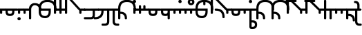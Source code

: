 SplineFontDB: 3.2
FontName: Modern-manJu-Roundssss
FullName: Modern manJu Round
FamilyName: Modern-manJu
Weight: Book
Copyright: Copyright 2023 LLLLL.
Version: 0.4-reconfig
ItalicAngle: 0
UnderlinePosition: -420
UnderlineWidth: 100
Ascent: 1352
Descent: 696
InvalidEm: 0
sfntRevision: 0x00010000
LayerCount: 2
Layer: 0 1 "Back" 1
Layer: 1 1 "Fore" 0
XUID: [1021 520 2022644484 8954717]
StyleMap: 0x0040
FSType: 0
OS2Version: 3
OS2_WeightWidthSlopeOnly: 0
OS2_UseTypoMetrics: 0
CreationTime: 1390402476
ModificationTime: 1688121380
PfmFamily: 17
TTFWeight: 400
TTFWidth: 5
LineGap: 0
VLineGap: 0
Panose: 2 2 6 3 5 4 5 2 3 4
OS2TypoAscent: 2000
OS2TypoAOffset: 0
OS2TypoDescent: -450
OS2TypoDOffset: 0
OS2TypoLinegap: 0
OS2WinAscent: 2000
OS2WinAOffset: 0
OS2WinDescent: 450
OS2WinDOffset: 0
HheadAscent: 2000
HheadAOffset: 0
HheadDescent: -450
HheadDOffset: 0
OS2SubXSize: 2000
OS2SubYSize: 664
OS2SubXOff: 0
OS2SubYOff: 144
OS2SupXSize: 2000
OS2SupYSize: 664
OS2SupXOff: 0
OS2SupYOff: 464
OS2StrikeYSize: 51
OS2StrikeYPos: 264
OS2CapHeight: 1750
OS2XHeight: 740
OS2FamilyClass: 261
OS2Vendor: 'SBT '
OS2CodePages: 001e0101.00000000
OS2UnicodeRanges: 800000a7.1001e408.00020016.00000000
Lookup: 1 0 0 "Single Subs t-d at syllable.init" { "Single Subs t-d-1"  } []
Lookup: 1 0 0 "Single Subs t at syllable.fina" { "Single Subs t at syllable.fina-1"  } []
Lookup: 1 0 0 "Single Subs e-u after t-d" { "Single Subs e-u after t-d-1"  } []
Lookup: 1 0 0 "Single Sub n for en" { "Single Sub n for en-1"  } []
Lookup: 1 0 0 "Single Subs i-u after vowel" { "Single Subs i-u after vowel-1"  } []
Lookup: 6 0 0 "'calt' General Contextual Alternates" { "calt i-u after vowel"  "calt t-d at syllable.init"  "calt e-u after t-d"  "calt t at syllable.fina"  } ['calt' ('mong' <'dflt' > ) ]
Lookup: 1 0 0 "'isol' Isolated Forms" { "'isol' General Isolated Forms-1"  } ['isol' ('mong' <'dflt' > ) ]
Lookup: 1 0 0 "'init' Initial Forms" { "'init' General Initial Forms-1"  } ['init' ('mong' <'dflt' > ) ]
Lookup: 1 0 0 "'fina' Terminal Forms" { "'fina' General Terminal Forms-1"  } ['fina' ('mong' <'dflt' > ) ]
Lookup: 1 0 0 "Single Subs o-u.fina for isol syllable" { "Single Subs o-u.fina for isol syllable-1"  } []
Lookup: 6 0 0 "'calt' isol syllables" { "calt n.fina in en"  "calt o-u.fina for isol syllable"  } ['calt' ('mong' <'dflt' > ) ]
MarkAttachClasses: 1
DEI: 91125
ChainSub2: coverage "calt t at syllable.fina" 0 0 0 1
 1 0 1
  Coverage: 6 t.dflt
  FCoverage: 317 n.dflt s.dflt x.dflt k.dflt k.F.dflt g.dflt g.F.dflt h.dflt h.F.dflt l.dflt l.F.dflt m.dflt m.F.dflt q.dflt j.dflt y.dflt r.dflt r.prime.dflt f.dflt w.dflt c.dflt z.dflt t.dflt t.F.dflt d.dflt d.F.dflt b.dflt b.F.dflt p.dflt p.F.dflt k.prime.dflt k.prime.F.dflt g.prime.dflt g.prime.F.dflt h.prime.dflt h.prime.F.dflt
 1
  SeqLookup: 0 "Single Subs t at syllable.fina"
EndFPST
ChainSub2: coverage "calt e-u after t-d" 0 0 0 1
 1 1 0
  Coverage: 13 e.dflt u.dflt
  BCoverage: 17 t.F.dflt d.F.dflt
 1
  SeqLookup: 0 "Single Subs e-u after t-d"
EndFPST
ChainSub2: coverage "calt t-d at syllable.init" 0 0 0 1
 1 0 1
  Coverage: 13 t.dflt d.dflt
  FCoverage: 13 e.dflt u.dflt
 1
  SeqLookup: 0 "Single Subs t-d at syllable.init"
EndFPST
ChainSub2: coverage "calt n.fina in en" 0 0 0 1
 1 1 0
  Coverage: 6 n.fina
  BCoverage: 6 e.init
 1
  SeqLookup: 0 "Single Sub n for en"
EndFPST
ChainSub2: coverage "calt i-u after vowel" 0 0 0 1
 1 1 0
  Coverage: 13 i.dflt u.dflt
  BCoverage: 94 a.dflt e.dflt e.F.dflt e.bis.dflt i.dflt o.dflt u.dflt u.F.dflt u.bis.dflt v.dlft y.prime.dflt
 1
  SeqLookup: 0 "Single Subs i-u after vowel"
EndFPST
ChainSub2: coverage "calt o-u.fina for isol syllable" 0 0 0 1
 1 1 0
  Coverage: 24 o.fina u.fina u.bis.fina
  BCoverage: 154 n.init s.init x.init k.init g.init h.init l.init m.init q.init j.init y.init r.init r.prime.init f.init w.init c.init z.init t.init t.repl1 d.init d.repl1
 1
  SeqLookup: 0 "Single Subs o-u.fina for isol syllable"
EndFPST
LangName: 1033
GaspTable: 3 8 2 17 1 65535 3 0
Encoding: Custom
UnicodeInterp: none
NameList: AGL For New Fonts
DisplaySize: -48
AntiAlias: 1
FitToEm: 1
WinInfo: 160 8 8
BeginPrivate: 0
EndPrivate
Grid
-2048 656 m 0
 4096 656 l 1024
  Named: "Real Baseline"
EndSplineSet
TeXData: 1 0 0 346030 173015 115343 0 1048576 115343 783286 444596 497025 792723 393216 433062 380633 303038 157286 324010 404750 52429 2506097 1059062 262144
AnchorClass2: "Anchor-0""" 
BeginChars: 272 272

StartChar: a.dflt
Encoding: 0 6176 0
Width: 409
VWidth: 4095
Flags: W
LayerCount: 2
Fore
SplineSet
0 735 m 1,0,-1
 409 735 l 1,1,-1
 489 656 l 1,2,-1
 409 571 l 1,3,-1
 164 571 l 1,4,-1
 164 409 l 2,5,6
 164 328 164 328 82 328 c 128,-1,7
 0 328 0 328 0 410 c 2,8,-1
 0 735 l 1,0,-1
EndSplineSet
Substitution2: "'isol' General Isolated Forms-1" a.isol
Substitution2: "'fina' General Terminal Forms-1" a.fina
Substitution2: "'init' General Initial Forms-1" a.init
EndChar

StartChar: a.init
Encoding: 1 -1 1
Width: 1312
VWidth: 4095
Flags: W
LayerCount: 2
Fore
SplineSet
0 1392 m 0,0,1
 656 1392 656 1392 656 735 c 1,2,-1
 1312 735 l 1,3,-1
 1392 656 l 1,4,5
 1352 614 1352 614 1312 571 c 1,6,-1
 1063 571 l 1,7,-1
 1063 409 l 2,8,9
 1063 328 1063 328 981.5 328 c 128,-1,10
 900 328 900 328 899 410 c 128,-1,11
 898 492 898 492 899 492 c 1,12,-1
 899 571 l 1,13,-1
 656 571 l 1,14,-1
 656 409 l 2,15,16
 656 328 656 328 573.5 328 c 128,-1,17
 491 328 491 328 492 410 c 128,-1,18
 493 492 493 492 492 492 c 1,19,-1
 492 736 l 2,20,21
 492 980 492 980 367.5 1104.5 c 128,-1,22
 243 1229 243 1229 0 1228 c 0,23,24
 -81 1228 -81 1228 -81 1310 c 128,-1,25
 -81 1392 -81 1392 0 1392 c 0,0,1
EndSplineSet
EndChar

StartChar: a.fina
Encoding: 2 -1 2
Width: 1227
VWidth: 4095
Flags: W
LayerCount: 2
Fore
SplineSet
1228 1228 m 0,0,1
 1228 571 1228 571 571 571 c 2,2,-1
 0 571 l 1,3,-1
 0 735 l 1,4,-1
 571 735 l 2,5,6
 1063 735 1063 735 1063 1229.49190283 c 128,-1,7
 1063 1723.98380567 1063 1723.98380567 571 1720 c 0,8,9
 490 1720 490 1720 491 1803 c 128,-1,10
 492 1886 492 1886 571 1884 c 0,11,12
 1226 1884 1226 1884 1228 1228 c 0,0,1
EndSplineSet
EndChar

StartChar: empty
Encoding: 3 -1 3
Width: 1516
Flags: W
LayerCount: 2
Fore
SplineSet
844.6171875 554.28515625 m 1,0,-1
 841 521 l 1,1,-1
 605.467773438 521 l 1,2,-1
 609.0859375 554.28515625 l 1,3,-1
 711.475585938 554.28515625 l 1,4,-1
 720.520507812 639.30859375 l 1,5,-1
 648.16015625 639.30859375 l 1,6,-1
 651.778320312 672.232421875 l 1,7,-1
 827.250976562 672.232421875 l 1,8,-1
 823.6328125 639.30859375 l 1,9,-1
 754.890625 639.30859375 l 1,10,-1
 745.846679688 554.28515625 l 1,11,-1
 844.6171875 554.28515625 l 1,0,-1
757.78515625 752.190429688 m 1,12,-1
 775.875976562 778.239257812 l 1,13,14
 824.994140625 745.892578125 824.994140625 745.892578125 858.366210938 709.135742188 c 1,15,-1
 838.466796875 683.0859375 l 1,16,17
 802.495117188 722.760742188 802.495117188 722.760742188 757.78515625 752.190429688 c 1,12,-1
740.418945312 763.043945312 m 1,18,19
 703.741210938 712.934570312 703.741210938 712.934570312 637.306640625 681.638671875 c 1,20,-1
 623.196289062 711.306640625 l 1,21,22
 679.008789062 736.865234375 679.008789062 736.865234375 715.092773438 782.942382812 c 1,23,-1
 740.418945312 763.043945312 l 1,18,19
666.612304688 756.169921875 m 1,24,-1
 634.7734375 756.169921875 l 1,25,-1
 643.45703125 838.66015625 l 1,26,-1
 736.439453125 838.66015625 l 1,27,-1
 739.333984375 866.879882812 l 1,28,-1
 772.619140625 866.879882812 l 1,29,-1
 769.724609375 838.66015625 l 1,30,-1
 837.743164062 838.66015625 l 2,31,32
 871.056196477 838.66015625 871.056196477 838.66015625 868.134765625 808.268554688 c 2,33,-1
 862.70703125 756.169921875 l 1,34,-1
 830.506835938 756.169921875 l 1,35,-1
 835.934570312 807.18359375 l 1,36,-1
 672.0390625 807.18359375 l 1,37,-1
 666.612304688 756.169921875 l 1,24,-1
EndSplineSet
EndChar

StartChar: a.F.fina
Encoding: 4 -1 4
Width: 1311
VWidth: 4095
Flags: W
LayerCount: 2
Fore
SplineSet
1148 81 m 0,0,1
 1148 575.049382716 1148 575.049382716 656 571 c 1,2,-1
 164 571 l 1,3,-1
 164 409 l 2,4,5
 164 328 164 328 82 328 c 128,-1,6
 0 328 0 328 0 410 c 2,7,-1
 0 735 l 1,8,-1
 656 735 l 2,9,10
 1312 735 1312 735 1312 81 c 0,11,12
 1312 -243 1312 -243 1148 -409 c 0,13,14
 984 -573 984 -573 656 -571 c 0,15,16
 573 -571 573 -571 571 -492 c 0,17,18
 571 -409 571 -409 656 -409 c 0,19,20
 1150 -409 1150 -409 1148 81 c 0,0,1
EndSplineSet
EndChar

StartChar: a.isol
Encoding: 5 -1 5
Width: 1803
Flags: W
LayerCount: 2
Fore
SplineSet
656 735 m 1,0,-1
 1148.5 735 l 2,1,2
 1641 735 1641 735 1641 1230.5 c 0,3,4
 1641 1476 1641 1476 1516 1599 c 128,-1,5
 1391 1722 1391 1722 1148 1720 c 0,6,7
 1065 1720 1065 1720 1063 1805 c 0,8,9
 1063 1886 1063 1886 1148 1884 c 0,10,11
 1805 1884 1805 1884 1805 1228 c 0,12,13
 1805 571 1805 571 1148 571 c 2,14,-1
 656 571 l 1,15,-1
 656 409 l 2,16,17
 656 328 656 328 573 328 c 128,-1,18
 490 328 490 328 491 410 c 2,19,-1
 492 492 l 1,20,-1
 492 737.5 l 2,21,22
 492 1230.02469136 492 1230.02469136 0 1228 c 0,23,24
 -81 1228 -81 1228 -81 1310 c 128,-1,25
 -81 1392 -81 1392 0 1392 c 0,26,27
 656 1392 656 1392 656 735 c 1,0,-1
EndSplineSet
EndChar

StartChar: e.dflt
Encoding: 8 6237 6
Width: 409
VWidth: 4095
Flags: W
LayerCount: 2
Fore
SplineSet
204 1269 m 0,0,1
 204 1220 204 1220 168 1184 c 1,2,3
 142.6124197 1150.67880086 142.6124197 1150.67880086 73.7862098501 1149.33940043 c 128,-1,4
 4.96 1148 4.96 1148 -32 1225 c 0,5,6
 -39 1246 -39 1246 -40 1269 c 0,7,8
 -40 1347.04 -40 1347.04 37 1384 c 1,9,10
 111.12145749 1406.55870445 111.12145749 1406.55870445 168 1356 c 0,11,12
 201.681818182 1322.31818182 201.681818182 1322.31818182 204 1269 c 0,0,1
0 409 m 2,13,-1
 0 735 l 1,14,-1
 409 735 l 1,15,-1
 489 656 l 1,16,-1
 409 571 l 1,17,-1
 164 571 l 1,18,-1
 164 409 l 2,19,20
 164 328 164 328 82 328 c 128,-1,21
 0 328 0 328 0 409 c 2,13,-1
EndSplineSet
Substitution2: "Single Subs e-u after t-d-1" e.bis.dflt
Substitution2: "'isol' General Isolated Forms-1" e.isol
Substitution2: "'fina' General Terminal Forms-1" e.fina
Substitution2: "'init' General Initial Forms-1" e.init
EndChar

StartChar: e.init
Encoding: 9 -1 7
Width: 1312
VWidth: 4095
Flags: W
LayerCount: 2
Fore
SplineSet
0 1392 m 0,0,1
 656 1392 656 1392 656 735 c 1,2,-1
 1312 735 l 1,3,4
 1352 696 1352 696 1392 656 c 1,5,-1
 1312 571 l 1,6,-1
 656 571 l 1,7,-1
 656 409 l 2,8,9
 656 328 656 328 573.5 328 c 128,-1,10
 491 328 491 328 492 410 c 128,-1,11
 493 492 493 492 492 492 c 1,12,-1
 492 736 l 2,13,14
 492 980 492 980 367.5 1104.5 c 128,-1,15
 243 1229 243 1229 0 1228 c 0,16,17
 -81 1228 -81 1228 -81 1310 c 128,-1,18
 -81 1392 -81 1392 0 1392 c 0,0,1
EndSplineSet
EndChar

StartChar: e.fina
Encoding: 10 -1 8
Width: 1227
VWidth: 4095
Flags: W
LayerCount: 2
Fore
SplineSet
696 1269 m 0,0,1
 696 1219 696 1219 661 1184 c 1,2,3
 635.460377358 1150.47924528 635.460377358 1150.47924528 571 1148 c 0,4,5
 515.428571429 1148 515.428571429 1148 488 1184 c 1,6,7
 453 1210.66666667 453 1210.66666667 453 1269 c 0,8,9
 453 1345.39130435 453 1345.39130435 527 1384 c 0,10,11
 548 1391 548 1391 571 1392 c 0,12,13
 654.12 1392 654.12 1392 688 1315 c 0,14,15
 695 1292 695 1292 696 1269 c 0,0,1
1228 1228 m 0,16,17
 1228 571 1228 571 571 571 c 2,18,-1
 0 571 l 1,19,-1
 0 735 l 1,20,-1
 571 735 l 2,21,22
 1063 735 1063 735 1063 1229.49190283 c 128,-1,23
 1063 1723.98380567 1063 1723.98380567 571 1720 c 0,24,25
 490 1720 490 1720 491 1803 c 128,-1,26
 492 1886 492 1886 571 1884 c 0,27,28
 1226 1884 1226 1884 1228 1228 c 0,16,17
EndSplineSet
EndChar

StartChar: e.F.fina
Encoding: 12 -1 9
Width: 1311
VWidth: 4095
Flags: W
LayerCount: 2
Fore
SplineSet
-368 1759 m 0,0,1
 -368 1718.25 -368 1718.25 -404 1671 c 0,2,3
 -420 1655 -420 1655 -444 1648 c 1,4,5
 -467 1636 -467 1636 -492 1636 c 0,6,7
 -540.625 1636 -540.625 1636 -580 1671 c 1,8,9
 -596 1692 -596 1692 -604 1715 c 1,10,11
 -616 1736 -616 1736 -617 1759 c 0,12,13
 -617 1782 -617 1782 -604 1808 c 1,14,15
 -597 1831 -597 1831 -580 1849 c 1,16,17
 -559 1865 -559 1865 -541 1876 c 1,18,19
 -518 1883 -518 1883 -492 1884 c 0,20,21
 -443.666666667 1884 -443.666666667 1884 -404 1849 c 0,22,23
 -366 1811 -366 1811 -368 1759 c 0,0,1
1148 81 m 0,24,25
 1148 575.049382716 1148 575.049382716 656 571 c 1,26,-1
 164 571 l 1,27,-1
 164 409 l 2,28,29
 164 328 164 328 82 328 c 128,-1,30
 0 328 0 328 0 410 c 2,31,-1
 0 735 l 1,32,-1
 656 735 l 2,33,34
 1312 735 1312 735 1312 81 c 0,35,36
 1312 -243 1312 -243 1148 -409 c 0,37,38
 984 -573 984 -573 656 -571 c 0,39,40
 573 -571 573 -571 571 -492 c 0,41,42
 571 -409 571 -409 656 -409 c 0,43,44
 1150 -409 1150 -409 1148 81 c 0,24,25
EndSplineSet
EndChar

StartChar: e.bis.dflt
Encoding: 16 -1 10
Width: 409
VWidth: 4095
Flags: W
LayerCount: 2
Fore
Refer: 0 6176 N 1 0 0 1 0 0 2
Substitution2: "'fina' General Terminal Forms-1" e.bis.fina
EndChar

StartChar: NameMe.17
Encoding: 17 -1 11
Width: 1516
Flags: W
LayerCount: 2
Fore
Refer: 3 -1 N 1 0 0 1 0 0 2
EndChar

StartChar: e.bis.fina
Encoding: 18 -1 12
Width: 1227
VWidth: 4095
Flags: W
LayerCount: 2
Fore
Refer: 2 -1 N 1 0 0 1 0 0 2
EndChar

StartChar: NameMe.19
Encoding: 19 -1 13
Width: 1516
Flags: W
LayerCount: 2
Fore
Refer: 3 -1 N 1 0 0 1 0 0 2
EndChar

StartChar: e.bis.F.fina
Encoding: 20 -1 14
Width: 1311
VWidth: 4095
Flags: W
LayerCount: 2
Fore
Refer: 4 -1 N 1 0 0 1 0 0 2
EndChar

StartChar: NameMe.21
Encoding: 21 -1 15
Width: 1516
Flags: W
LayerCount: 2
Fore
Refer: 3 -1 N 1 0 0 1 0 0 2
EndChar

StartChar: NameMe.22
Encoding: 22 -1 16
Width: 1516
Flags: W
LayerCount: 2
Fore
Refer: 3 -1 N 1 0 0 1 0 0 2
EndChar

StartChar: NameMe.23
Encoding: 23 -1 17
Width: 1516
Flags: W
LayerCount: 2
Fore
Refer: 3 -1 N 1 0 0 1 0 0 2
EndChar

StartChar: i.dflt
Encoding: 24 6259 18
Width: 409
VWidth: 4095
Flags: W
LayerCount: 2
Fore
SplineSet
0 735 m 1,0,-1
 409 735 l 1,1,2
 449 696 449 696 489 656 c 1,3,-1
 409 571 l 1,4,-1
 164 571 l 1,5,-1
 164 0 l 2,6,7
 164 -81 164 -81 82 -81 c 128,-1,8
 0 -81 0 -81 0 0 c 2,9,-1
 0 735 l 1,0,-1
EndSplineSet
Substitution2: "'init' General Initial Forms-1" i.init
Substitution2: "'fina' General Terminal Forms-1" i.fina
Substitution2: "'isol' General Isolated Forms-1" i.isol
Substitution2: "Single Subs i-u after vowel-1" i.repl1
EndChar

StartChar: i.init
Encoding: 25 -1 19
Width: 1311
VWidth: 4095
Flags: W
LayerCount: 2
Fore
SplineSet
0 1392 m 0,0,1
 656 1392 656 1392 656 735 c 1,2,-1
 1312 735 l 1,3,-1
 1391 656 l 1,4,-1
 1312 571 l 1,5,-1
 1063 571 l 1,6,-1
 1063 0 l 2,7,8
 1063 -81 1063 -81 981 -81 c 128,-1,9
 899 -81 899 -81 899 0 c 2,10,-1
 899 571 l 1,11,-1
 656 571 l 1,12,-1
 656 409 l 2,13,14
 656 328 656 328 573.5 328 c 128,-1,15
 491 328 491 328 492 410 c 128,-1,16
 493 492 493 492 492 492 c 1,17,-1
 492 736 l 2,18,19
 492 980 492 980 367.5 1104.5 c 128,-1,20
 243 1229 243 1229 0 1228 c 0,21,22
 -81 1228 -81 1228 -81 1310 c 128,-1,23
 -81 1392 -81 1392 0 1392 c 0,0,1
EndSplineSet
EndChar

StartChar: i.fina
Encoding: 26 -1 20
Width: 899
VWidth: 4095
Flags: W
LayerCount: 2
Fore
SplineSet
735 656 m 0,0,1
 735 980.024390244 735 980.024390244 409 984 c 0,2,3
 328 984 328 984 246 901 c 128,-1,4
 164 818 164 818 164 656 c 2,5,-1
 164 0 l 2,6,7
 164 -81 164 -81 82 -81 c 128,-1,8
 0 -81 0 -81 0 0 c 2,9,-1
 0 735 l 2,10,11
 0 899 0 899 125 1024 c 0,12,13
 245 1149 245 1149 409 1148 c 0,14,15
 899 1148 899 1148 899 656 c 0,16,17
 899 573 899 573 820 571 c 0,18,19
 737 571 737 571 735 656 c 0,0,1
EndSplineSet
EndChar

StartChar: NameMe.19
Encoding: 27 -1 21
Width: 1516
Flags: W
LayerCount: 2
Fore
Refer: 3 -1 N 1 0 0 1 0 0 2
EndChar

StartChar: i.F.fina
Encoding: 28 -1 22
Width: 818
VWidth: 4095
Flags: W
LayerCount: 2
Fore
SplineSet
656 81 m 0,0,1
 656 575.049382716 656 575.049382716 164 571 c 0,2,3
 160 571 160 571 162 547.5 c 128,-1,4
 164 524 164 524 164 -81 c 0,5,6
 164 -164 164 -164 82 -164 c 128,-1,7
 0 -164 0 -164 0 -81 c 2,8,-1
 0 456 l 1,9,10
 4 571 4 571 2 571 c 128,-1,11
 0 571 0 571 0 735 c 1,12,-1
 164 735 l 2,13,14
 820 735 820 735 820 81 c 0,15,16
 820 0 820 0 737 0 c 128,-1,17
 654 0 654 0 656 81 c 0,0,1
EndSplineSet
EndChar

StartChar: i.isol
Encoding: 29 -1 23
Width: 1803
VWidth: 4095
Flags: W
LayerCount: 2
Fore
SplineSet
0 1392 m 0,0,1
 656 1392 656 1392 656 735 c 1,2,-1
 899 735 l 1,3,4
 899 899 899 899 1024 1024 c 0,5,6
 1148 1149 1148 1149 1312 1148 c 0,7,8
 1557 1148 1557 1148 1680 1024 c 0,9,10
 1805 899 1805 899 1805 656 c 0,11,12
 1805 573 1805 573 1720 571 c 0,13,14
 1639 571 1639 571 1641 656 c 0,15,16
 1641 820 1641 820 1556 899 c 1,17,18
 1474 982 1474 982 1312 984 c 0,19,20
 1229 984 1229 984 1148 899 c 1,21,22
 1065 818 1065 818 1063 656 c 2,23,-1
 1063 0 l 2,24,25
 1063 -81 1063 -81 982 -81 c 128,-1,26
 901 -81 901 -81 899 0 c 2,27,-1
 899 571 l 1,28,-1
 656 571 l 1,29,-1
 656 409 l 2,30,31
 656 328 656 328 573 328 c 128,-1,32
 490 328 490 328 491 410 c 2,33,-1
 492 492 l 1,34,-1
 492 737.5 l 2,35,36
 492 1230.02469136 492 1230.02469136 0 1228 c 0,37,38
 -81 1228 -81 1228 -81 1310 c 128,-1,39
 -81 1392 -81 1392 0 1392 c 0,0,1
EndSplineSet
EndChar

StartChar: i.repl1
Encoding: 30 -1 24
Width: 816
VWidth: 4095
Flags: W
LayerCount: 2
Fore
SplineSet
0 0 m 2,0,-1
 -4 735 l 1,1,-1
 816 735 l 1,2,-1
 896 656 l 1,3,-1
 816 571 l 1,4,-1
 568 571 l 1,5,-1
 569.5 325.5 l 2,6,7
 571 80 571 80 571 0 c 0,8,9
 571 -81 571 -81 490 -81 c 128,-1,10
 409 -81 409 -81 409 0 c 2,11,-1
 409 289 l 1,12,13
 405 493 405 493 404 571 c 1,14,-1
 160 571 l 1,15,-1
 162 325.5 l 2,16,17
 164 80 164 80 164 0 c 0,18,19
 164 -81 164 -81 82 -81 c 128,-1,20
 0 -81 0 -81 0 0 c 2,0,-1
EndSplineSet
Substitution2: "'fina' General Terminal Forms-1" i.fina
EndChar

StartChar: NameMe.23
Encoding: 31 -1 25
Width: 1516
Flags: W
LayerCount: 2
Fore
Refer: 3 -1 N 1 0 0 1 0 0 2
EndChar

StartChar: o.dflt
Encoding: 32 6179 26
Width: 899
VWidth: 4095
Flags: W
LayerCount: 2
Fore
SplineSet
492 492 m 2,0,-1
 492 571 l 1,1,-1
 164 571 l 1,2,-1
 164 490 l 2,3,4
 164 328 164 328 328.976190476 328 c 128,-1,5
 493.952380952 328 493.952380952 328 492 492 c 2,0,-1
656 492 m 2,6,7
 656 164 656 164 328 164 c 128,-1,8
 0 164 0 164 0 492 c 1,9,10
 4 492 4 492 2 581.5 c 128,-1,11
 0 671 0 671 0 735 c 1,12,-1
 899 735 l 1,13,-1
 979 656 l 1,14,-1
 899 571 l 1,15,-1
 656 571 l 1,16,-1
 656 492 l 2,6,7
EndSplineSet
Substitution2: "'isol' General Isolated Forms-1" o.isol
Substitution2: "'fina' General Terminal Forms-1" o.fina
Substitution2: "'init' General Initial Forms-1" o.init
EndChar

StartChar: o.init
Encoding: 33 -1 27
Width: 1805
VWidth: 4095
Flags: W
LayerCount: 2
Fore
SplineSet
1063 492 m 2,0,1
 1063 328 1063 328 1227.5 328 c 128,-1,2
 1392 328 1392 328 1392 492 c 2,3,-1
 1392 571 l 1,4,-1
 1063 571 l 1,5,-1
 1063 492 l 2,0,1
1228 164 m 0,6,7
 903 164 903 164 899 492 c 1,8,-1
 899 571 l 1,9,-1
 656 571 l 1,10,-1
 656 409 l 2,11,12
 656 328 656 328 573 328 c 128,-1,13
 490 328 490 328 491 410 c 2,14,-1
 492 492 l 1,15,-1
 492 737.5 l 2,16,17
 492 1230.02469136 492 1230.02469136 0 1228 c 0,18,19
 -81 1228 -81 1228 -81 1310 c 128,-1,20
 -81 1392 -81 1392 0 1392 c 0,21,22
 656 1392 656 1392 656 735 c 1,23,-1
 1805 735 l 1,24,-1
 1885 656 l 1,25,-1
 1805 571 l 1,26,-1
 1556 571 l 1,27,-1
 1556 492 l 2,28,29
 1556 328 1556 328 1477 245 c 1,30,31
 1394 164 1394 164 1228 164 c 0,6,7
EndSplineSet
EndChar

StartChar: o.fina
Encoding: 34 -1 28
Width: 1306
VWidth: 4095
Flags: W
LayerCount: 2
Fore
SplineSet
164 492 m 2,0,1
 164 164 164 164 492 164 c 0,2,3
 573 164 573 164 656 245 c 0,4,5
 737 328 737 328 735 492 c 2,6,-1
 735 571 l 1,7,-1
 164 571 l 1,8,-1
 164 492 l 2,0,1
656 1392 m 128,-1,10
 1312 1392 1312 1392 1312 735 c 0,11,12
 1312 654 1312 654 1229.5 655 c 128,-1,13
 1147 656 1147 656 1148 735 c 0,14,15
 1148 983 1148 983 1020 1104 c 0,16,17
 893 1229 893 1229 656 1228 c 1,18,19
 408 1232 408 1232 289 1107 c 1,20,21
 164 982 164 982 164 735 c 1,22,-1
 899 735 l 1,23,-1
 899 489.5 l 2,24,25
 899 244 899 244 776.5 122 c 128,-1,26
 654 0 654 0 492 0 c 0,27,28
 244 0 244 0 125 125 c 1,29,30
 0 245 0 245 0 492 c 1,31,32
 4 492 4 492 2 583.5 c 128,-1,33
 0 675 0 675 0 735 c 0,34,9
 0 1392 0 1392 656 1392 c 128,-1,10
EndSplineSet
Substitution2: "Single Subs o-u.fina for isol syllable-1" o.repl1
EndChar

StartChar: NameMe.27
Encoding: 35 -1 29
Width: 1516
Flags: W
LayerCount: 2
Fore
Refer: 3 -1 N 1 0 0 1 0 0 2
EndChar

StartChar: o.F.fina
Encoding: 36 -1 30
Width: 654
VWidth: 4095
Flags: W
LayerCount: 2
Fore
SplineSet
492 492 m 2,0,-1
 492 571 l 1,1,-1
 164 571 l 1,2,-1
 164 490 l 2,3,4
 164 328 164 328 328.976190476 328 c 128,-1,5
 493.952380952 328 493.952380952 328 492 492 c 2,0,-1
656 492 m 2,6,7
 656 164 656 164 328 164 c 128,-1,8
 0 164 0 164 0 492 c 1,9,10
 4 492 4 492 2 581.5 c 128,-1,11
 0 671 0 671 0 735 c 1,12,-1
 656 735 l 1,13,-1
 656 492 l 2,6,7
EndSplineSet
EndChar

StartChar: o.isol
Encoding: 37 -1 31
Width: 1967
VWidth: 4095
Flags: W
LayerCount: 2
Fore
SplineSet
1477 164 m 0,0,1
 1801 164 1801 164 1805 492 c 1,2,-1
 1805 571 l 1,3,-1
 1148 571 l 1,4,-1
 1148 492 l 2,5,6
 1148 328 1148 328 1228 245 c 0,7,8
 1311 164 1311 164 1477 164 c 0,0,1
0 1392 m 0,9,10
 656 1392 656 1392 656 735 c 1,11,-1
 1967 735 l 1,12,-1
 1967 489.5 l 2,13,14
 1967 0 1967 0 1475.5 0 c 128,-1,15
 984 0 984 0 984 492 c 2,16,-1
 984 571 l 1,17,-1
 656 571 l 1,18,-1
 656 409 l 2,19,20
 656 328 656 328 573 328 c 128,-1,21
 490 328 490 328 491 410 c 2,22,-1
 492 492 l 1,23,-1
 492 737.5 l 2,24,25
 492 1230.02469136 492 1230.02469136 0 1228 c 0,26,27
 -81 1228 -81 1228 -81 1310 c 128,-1,28
 -81 1392 -81 1392 0 1392 c 0,9,10
EndSplineSet
EndChar

StartChar: o.repl1
Encoding: 38 -1 32
Width: 983
VWidth: 4095
Flags: W
LayerCount: 2
Fore
SplineSet
493 164 m 0,0,1
 327 164 327 164 244 245 c 0,2,3
 164 328 164 328 164 492 c 2,4,-1
 164 571 l 1,5,-1
 821 571 l 1,6,-1
 821 492 l 1,7,8
 817 164 817 164 493 164 c 0,0,1
0 735 m 1,9,-1
 0 492 l 2,10,11
 0 0 0 0 491.5 0 c 128,-1,12
 983 0 983 0 983 489.5 c 2,13,-1
 983 735 l 1,14,-1
 0 735 l 1,9,-1
EndSplineSet
EndChar

StartChar: NameMe.31
Encoding: 39 -1 33
Width: 1516
Flags: W
LayerCount: 2
Fore
Refer: 3 -1 N 1 0 0 1 0 0 2
EndChar

StartChar: u.dflt
Encoding: 40 6240 34
Width: 899
VWidth: 4095
Flags: W
LayerCount: 2
Fore
SplineSet
328 1148 m 0,0,1
 242.72 1148 242.72 1148 215 1225 c 1,2,3
 203 1246 203 1246 204 1269 c 0,4,5
 204 1346 204 1346 280 1384 c 1,6,7
 303 1391 303 1391 328 1392 c 0,8,9
 377.75 1392 377.75 1392 416 1356 c 0,10,11
 432 1340 432 1340 439 1315 c 1,12,13
 451 1292 451 1292 453 1269 c 0,14,15
 453 1246 453 1246 439 1225 c 1,16,17
 418.453074434 1151.61812298 418.453074434 1151.61812298 328 1148 c 0,0,1
492 492 m 2,18,-1
 492 571 l 1,19,-1
 164 571 l 1,20,-1
 164 490 l 2,21,22
 164 328 164 328 328.976190476 328 c 128,-1,23
 493.952380952 328 493.952380952 328 492 492 c 2,18,-1
656 492 m 2,24,25
 656 164 656 164 328 164 c 128,-1,26
 0 164 0 164 0 492 c 1,27,28
 4 492 4 492 2 581.5 c 128,-1,29
 0 671 0 671 0 735 c 1,30,-1
 899 735 l 1,31,-1
 979 656 l 1,32,-1
 899 571 l 1,33,-1
 656 571 l 1,34,-1
 656 492 l 2,24,25
EndSplineSet
Substitution2: "Single Subs e-u after t-d-1" u.bis.dflt
Substitution2: "Single Subs i-u after vowel-1" u.bis.dflt
Substitution2: "'isol' General Isolated Forms-1" u.isol
Substitution2: "'fina' General Terminal Forms-1" u.fina
Substitution2: "'init' General Initial Forms-1" u.init
EndChar

StartChar: u.init
Encoding: 41 -1 35
Width: 1805
VWidth: 4095
Flags: W
LayerCount: 2
Fore
SplineSet
1352 1269 m 0,0,1
 1352 1221 1352 1221 1315 1184 c 1,2,3
 1289.44400786 1150.45776031 1289.44400786 1150.45776031 1228 1148 c 0,4,5
 1174.28571429 1148 1174.28571429 1148 1140 1184 c 0,6,7
 1124 1200 1124 1200 1116 1225 c 1,8,9
 1104 1246 1104 1246 1104 1269 c 128,-1,10
 1104 1292 1104 1292 1116 1315 c 1,11,12
 1123 1338 1123 1338 1140 1356 c 1,13,14
 1161 1372 1161 1372 1181 1384 c 1,15,16
 1204 1391 1204 1391 1228 1392 c 0,17,18
 1301.88 1392 1301.88 1392 1345 1315 c 1,19,20
 1352 1292 1352 1292 1352 1269 c 0,0,1
1063 492 m 2,21,22
 1063 328 1063 328 1227.5 328 c 128,-1,23
 1392 328 1392 328 1392 492 c 2,24,-1
 1392 571 l 1,25,-1
 1063 571 l 1,26,-1
 1063 492 l 2,21,22
1228 164 m 0,27,28
 903 164 903 164 899 492 c 1,29,-1
 899 571 l 1,30,-1
 656 571 l 1,31,-1
 656 409 l 2,32,33
 656 328 656 328 573 328 c 128,-1,34
 490 328 490 328 491 410 c 2,35,-1
 492 492 l 1,36,-1
 492 737.5 l 2,37,38
 492 1230.02469136 492 1230.02469136 0 1228 c 0,39,40
 -81 1228 -81 1228 -81 1310 c 128,-1,41
 -81 1392 -81 1392 0 1392 c 0,42,43
 656 1392 656 1392 656 735 c 1,44,-1
 1805 735 l 1,45,-1
 1885 656 l 1,46,-1
 1805 571 l 1,47,-1
 1556 571 l 1,48,-1
 1556 492 l 2,49,50
 1556 328 1556 328 1477 245 c 1,51,52
 1394 164 1394 164 1228 164 c 0,27,28
EndSplineSet
EndChar

StartChar: u.fina
Encoding: 42 -1 36
Width: 1306
VWidth: 4095
Flags: W
LayerCount: 2
Fore
SplineSet
779 1759 m 0,0,1
 779 1716.9375 779 1716.9375 744 1671 c 1,2,3
 698.0625 1636 698.0625 1636 656 1636 c 0,4,5
 633 1636 633 1636 608 1648 c 0,6,7
 585 1655 585 1655 568 1671 c 0,8,9
 536 1713 536 1713 532 1759 c 1,10,11
 532 1805.8 532 1805.8 568 1849 c 1,12,13
 600.791666667 1881.79166667 600.791666667 1881.79166667 656 1884 c 0,14,15
 679 1884 679 1884 705 1876 c 1,16,17
 726 1864 726 1864 744 1849 c 0,18,19
 760 1833 760 1833 768 1808 c 1,20,21
 780 1785 780 1785 779 1759 c 0,0,1
164 492 m 2,22,23
 164 164 164 164 492 164 c 0,24,25
 573 164 573 164 656 245 c 0,26,27
 737 328 737 328 735 492 c 2,28,-1
 735 571 l 1,29,-1
 164 571 l 1,30,-1
 164 492 l 2,22,23
656 1392 m 128,-1,32
 1312 1392 1312 1392 1312 735 c 0,33,34
 1312 654 1312 654 1229.5 655 c 128,-1,35
 1147 656 1147 656 1148 735 c 0,36,37
 1148 983 1148 983 1020 1104 c 0,38,39
 893 1229 893 1229 656 1228 c 1,40,41
 408 1232 408 1232 289 1107 c 1,42,43
 164 982 164 982 164 735 c 1,44,-1
 899 735 l 1,45,-1
 899 489.5 l 2,46,47
 899 244 899 244 776.5 122 c 128,-1,48
 654 0 654 0 492 0 c 0,49,50
 244 0 244 0 125 125 c 1,51,52
 0 245 0 245 0 492 c 1,53,54
 4 492 4 492 4 613.5 c 128,-1,55
 4 735 4 735 0 735 c 1,56,31
 0 1392 0 1392 656 1392 c 128,-1,32
EndSplineSet
Substitution2: "Single Subs o-u.fina for isol syllable-1" u.repl1
EndChar

StartChar: u.F.dflt
Encoding: 43 -1 37
Width: 899
VWidth: 4095
Flags: W
LayerCount: 2
Fore
SplineSet
492 492 m 2,0,-1
 492 571 l 1,1,-1
 164 571 l 1,2,-1
 164 490 l 2,3,4
 164 328 164 328 328.976190476 328 c 128,-1,5
 493.952380952 328 493.952380952 328 492 492 c 2,0,-1
656 492 m 2,6,7
 656 164 656 164 328 164 c 128,-1,8
 0 164 0 164 0 492 c 1,9,10
 4 492 4 492 2 581.5 c 128,-1,11
 0 671 0 671 0 735 c 1,12,-1
 899 735 l 1,13,-1
 979 656 l 1,14,-1
 899 571 l 1,15,-1
 656 571 l 1,16,-1
 656 492 l 2,6,7
204 1759 m 0,17,18
 204 1718.25 204 1718.25 168 1671 c 0,19,20
 152 1655 152 1655 127 1648 c 1,21,22
 104 1636 104 1636 82 1636 c 128,-1,23
 60 1636 60 1636 37 1648 c 1,24,25
 14 1655 14 1655 -4 1671 c 1,26,27
 -20 1692 -20 1692 -32 1715 c 0,28,29
 -39 1736 -39 1736 -40 1759 c 0,30,31
 -40 1842.12 -40 1842.12 37 1876 c 1,32,33
 85 1890.60869565 85 1890.60869565 127 1876 c 0,34,35
 150 1864 150 1864 168 1849 c 0,36,37
 201.84 1815.16 201.84 1815.16 204 1759 c 0,17,18
EndSplineSet
EndChar

StartChar: u.F.fina
Encoding: 44 -1 38
Width: 654
VWidth: 4095
Flags: W
LayerCount: 2
Fore
SplineSet
204 1759 m 0,0,1
 204 1718.25 204 1718.25 168 1671 c 0,2,3
 152 1655 152 1655 127 1648 c 1,4,5
 104 1636 104 1636 82 1636 c 128,-1,6
 60 1636 60 1636 37 1648 c 1,7,8
 14 1655 14 1655 -4 1671 c 1,9,10
 -20 1692 -20 1692 -32 1715 c 0,11,12
 -39 1736 -39 1736 -40 1759 c 0,13,14
 -40 1842.12 -40 1842.12 37 1876 c 1,15,16
 85 1890.60869565 85 1890.60869565 127 1876 c 0,17,18
 150 1864 150 1864 168 1849 c 0,19,20
 201.84 1815.16 201.84 1815.16 204 1759 c 0,0,1
492 492 m 2,21,-1
 492 571 l 1,22,-1
 164 571 l 1,23,-1
 164 490 l 2,24,25
 164 328 164 328 328.976190476 328 c 128,-1,26
 493.952380952 328 493.952380952 328 492 492 c 2,21,-1
656 492 m 2,27,28
 656 164 656 164 328 164 c 128,-1,29
 0 164 0 164 0 492 c 1,30,31
 4 492 4 492 2 581.5 c 128,-1,32
 0 671 0 671 0 735 c 1,33,-1
 656 735 l 1,34,-1
 656 492 l 2,27,28
EndSplineSet
EndChar

StartChar: u.isol
Encoding: 45 -1 39
Width: 1967
VWidth: 4095
Flags: W
LayerCount: 2
Fore
SplineSet
1597 1269 m 1,0,1
 1597 1212.19047619 1597 1212.19047619 1560 1184 c 1,2,3
 1534.47537473 1150.49892934 1534.47537473 1150.49892934 1477 1148 c 0,4,5
 1416.42857143 1148 1416.42857143 1148 1389 1184 c 1,6,7
 1352 1221 1352 1221 1352 1269 c 0,8,9
 1352 1344.34782609 1352 1344.34782609 1428 1384 c 1,10,11
 1451 1391 1451 1391 1477 1392 c 0,12,13
 1524 1392 1524 1392 1560 1356 c 1,14,15
 1591.5232816 1331.98226164 1591.5232816 1331.98226164 1597 1269 c 1,0,1
1477 164 m 0,16,17
 1801 164 1801 164 1805 492 c 1,18,-1
 1805 571 l 1,19,-1
 1148 571 l 1,20,-1
 1148 492 l 2,21,22
 1148 328 1148 328 1228 245 c 0,23,24
 1311 164 1311 164 1477 164 c 0,16,17
0 1392 m 0,25,26
 656 1392 656 1392 656 735 c 1,27,-1
 1967 735 l 1,28,-1
 1967 489.5 l 2,29,30
 1967 0 1967 0 1475.5 0 c 128,-1,31
 984 0 984 0 984 492 c 2,32,-1
 984 571 l 1,33,-1
 656 571 l 1,34,-1
 656 409 l 2,35,36
 656 328 656 328 573 328 c 128,-1,37
 490 328 490 328 491 410 c 2,38,-1
 492 492 l 1,39,-1
 492 737.5 l 2,40,41
 492 1230.02469136 492 1230.02469136 0 1228 c 0,42,43
 -81 1228 -81 1228 -81 1310 c 128,-1,44
 -81 1392 -81 1392 0 1392 c 0,25,26
EndSplineSet
EndChar

StartChar: u.repl1
Encoding: 46 -1 40
Width: 983
VWidth: 4095
Flags: W
LayerCount: 2
Fore
SplineSet
613 1269 m 1,0,1
 613 1212.19042969 613 1212.19042969 576 1184 c 1,2,3
 550.475585938 1150.49902344 550.475585938 1150.49902344 493 1148 c 0,4,5
 432.428710938 1148 432.428710938 1148 405 1184 c 1,6,7
 368 1221 368 1221 368 1269 c 0,8,9
 368 1344.34765625 368 1344.34765625 444 1384 c 1,10,11
 467 1391 467 1391 493 1392 c 0,12,13
 540 1392 540 1392 576 1356 c 1,14,15
 607.5234375 1331.98242188 607.5234375 1331.98242188 613 1269 c 1,0,1
493 164 m 0,16,17
 327 164 327 164 244 245 c 0,18,19
 164 328 164 328 164 492 c 2,20,-1
 164 571 l 1,21,-1
 821 571 l 1,22,-1
 821 492 l 1,23,24
 817 164 817 164 493 164 c 0,16,17
0 735 m 1,25,-1
 0 492 l 2,26,27
 0 0 0 0 491.5 0 c 128,-1,28
 983 0 983 0 983 489.5 c 2,29,-1
 983 735 l 1,30,-1
 0 735 l 1,25,-1
EndSplineSet
EndChar

StartChar: NameMe.39
Encoding: 47 -1 41
Width: 1516
Flags: W
LayerCount: 2
Fore
Refer: 3 -1 N 1 0 0 1 0 0 2
EndChar

StartChar: u.bis.dflt
Encoding: 48 -1 42
Width: 899
VWidth: 4095
Flags: W
LayerCount: 2
Fore
Refer: 26 6179 N 1 0 0 1 0 0 2
Substitution2: "'fina' General Terminal Forms-1" u.bis.fina
EndChar

StartChar: NameMe.41
Encoding: 49 -1 43
Width: 1516
Flags: W
LayerCount: 2
Fore
Refer: 3 -1 N 1 0 0 1 0 0 2
EndChar

StartChar: u.bis.fina
Encoding: 50 -1 44
Width: 1306
VWidth: 4095
Flags: W
LayerCount: 2
Fore
Refer: 28 -1 N 1 0 0 1 0 0 2
Substitution2: "Single Subs o-u.fina for isol syllable-1" u.bis.repl1
EndChar

StartChar: NameMe.43
Encoding: 51 -1 45
Width: 1516
Flags: W
LayerCount: 2
Fore
Refer: 3 -1 N 1 0 0 1 0 0 2
EndChar

StartChar: u.bis.F.fina
Encoding: 52 -1 46
Width: 654
VWidth: 4095
Flags: W
LayerCount: 2
Fore
Refer: 30 -1 N 1 0 0 1 0 0 2
EndChar

StartChar: NameMe.45
Encoding: 53 -1 47
Width: 1516
Flags: W
LayerCount: 2
Fore
Refer: 3 -1 N 1 0 0 1 0 0 2
EndChar

StartChar: u.bis.repl1
Encoding: 54 -1 48
Width: 983
VWidth: 4095
Flags: W
LayerCount: 2
Fore
Refer: 32 -1 N 1 0 0 1 0 0 2
EndChar

StartChar: NameMe.47
Encoding: 55 -1 49
Width: 1516
Flags: W
LayerCount: 2
Fore
Refer: 3 -1 N 1 0 0 1 0 0 2
EndChar

StartChar: v.dlft
Encoding: 56 6241 50
Width: 899
VWidth: 4095
Flags: W
LayerCount: 2
Fore
SplineSet
328 164 m 0,0,1
 0 164 0 164 0 492 c 2,2,-1
 0 735 l 1,3,-1
 899 735 l 1,4,-1
 979 656 l 1,5,-1
 899 571 l 1,6,-1
 656 571 l 1,7,-1
 656 0 l 2,8,9
 656 -81 656 -81 573 -81 c 128,-1,10
 490 -81 490 -81 492 0 c 2,11,-1
 492 192.337120144 l 1,12,13
 423.818719083 164 423.818719083 164 328 164 c 0,0,1
492 484.417222395 m 2,14,-1
 492 492 l 1,15,-1
 492 571 l 1,16,-1
 164 571 l 1,17,-1
 164 490 l 2,18,19
 164 328 164 328 328.976190476 328 c 0,20,21
 490.093288778 328 490.093288778 328 492 484.417222395 c 2,14,-1
EndSplineSet
Substitution2: "'isol' General Isolated Forms-1" v.isol
Substitution2: "'fina' General Terminal Forms-1" v.fina
Substitution2: "'init' General Initial Forms-1" v.init
EndChar

StartChar: v.init
Encoding: 57 -1 51
Width: 1556
VWidth: 4095
Flags: W
LayerCount: 2
Fore
SplineSet
1063 492 m 2,0,1
 1063 328 1063 328 1227.5 328 c 128,-1,2
 1392 328 1392 328 1392 492 c 2,3,-1
 1392 571 l 1,4,-1
 1063 571 l 1,5,-1
 1063 492 l 2,0,1
1228 164 m 0,6,7
 903 164 903 164 899 492 c 1,8,-1
 899 571 l 1,9,-1
 656 571 l 1,10,-1
 656 409 l 2,11,12
 656 328 656 328 573 328 c 128,-1,13
 490 328 490 328 491 410 c 2,14,-1
 492 492 l 1,15,-1
 492 737.5 l 2,16,17
 492 1230.02469136 492 1230.02469136 0 1228 c 0,18,19
 -81 1228 -81 1228 -81 1310 c 128,-1,20
 -81 1392 -81 1392 0 1392 c 0,21,22
 656 1392 656 1392 656 735 c 1,23,-1
 1556 735 l 1,24,-1
 1636 656 l 1,25,-1
 1556 571 l 1,26,-1
 1556 0 l 2,27,28
 1556 -81 1556 -81 1475 -81 c 128,-1,29
 1394 -81 1394 -81 1392 0 c 2,30,-1
 1392 191.262089849 l 1,31,32
 1324.30418295 164 1324.30418295 164 1228 164 c 0,6,7
EndSplineSet
EndChar

StartChar: v.fina
Encoding: 58 -1 52
Width: 1311
VWidth: 4095
Flags: W
LayerCount: 2
Fore
SplineSet
492 492 m 2,0,-1
 492 571 l 1,1,-1
 164 571 l 1,2,-1
 164 490 l 2,3,4
 164 328 164 328 328.976190476 328 c 128,-1,5
 493.952380952 328 493.952380952 328 492 492 c 2,0,-1
328 164 m 128,-1,7
 0 164 0 164 0 492 c 2,8,-1
 0 735 l 1,9,-1
 656 735 l 2,10,11
 1312 735 1312 735 1312 81 c 0,12,13
 1312 0 1312 0 1229.5 0 c 128,-1,14
 1147 0 1147 0 1148 81 c 0,15,16
 1148 575.049382716 1148 575.049382716 656 571 c 1,17,-1
 656 492 l 2,18,6
 656 164 656 164 328 164 c 128,-1,7
EndSplineSet
EndChar

StartChar: NameMe.51
Encoding: 59 -1 53
Width: 1516
Flags: W
LayerCount: 2
Fore
Refer: 3 -1 N 1 0 0 1 0 0 2
EndChar

StartChar: NameMe.52
Encoding: 60 -1 54
Width: 1516
Flags: W
LayerCount: 2
Fore
Refer: 3 -1 N 1 0 0 1 0 0 2
EndChar

StartChar: v.isol
Encoding: 61 -1 55
Width: 2212
VWidth: 4095
Flags: W
LayerCount: 2
Fore
SplineSet
1063 492 m 2,0,1
 1063 328 1063 328 1227.5 328 c 128,-1,2
 1392 328 1392 328 1392 492 c 2,3,-1
 1392 571 l 1,4,-1
 1063 571 l 1,5,-1
 1063 492 l 2,0,1
1228 164 m 0,6,7
 903 164 903 164 899 492 c 1,8,-1
 899 571 l 1,9,-1
 656 571 l 1,10,-1
 656 409 l 2,11,12
 656 328 656 328 573 328 c 128,-1,13
 490 328 490 328 491 410 c 2,14,-1
 492 492 l 1,15,-1
 492 737.5 l 2,16,17
 492 1230.02469136 492 1230.02469136 0 1228 c 0,18,19
 -81 1228 -81 1228 -81 1310 c 128,-1,20
 -81 1392 -81 1392 0 1392 c 0,21,22
 656 1392 656 1392 656 735 c 1,23,-1
 1556 735 l 2,24,25
 2212 735 2212 735 2212 81 c 0,26,27
 2212 0 2212 0 2129.5 0 c 128,-1,28
 2047 0 2047 0 2048 81 c 0,29,30
 2048 574.983805668 2048 574.983805668 1556 571 c 1,31,-1
 1556 492 l 2,32,33
 1556 328 1556 328 1477 245 c 1,34,35
 1394 164 1394 164 1228 164 c 0,6,7
EndSplineSet
EndChar

StartChar: NameMe.54
Encoding: 62 -1 56
Width: 1516
Flags: W
LayerCount: 2
Fore
Refer: 3 -1 N 1 0 0 1 0 0 2
EndChar

StartChar: NameMe.55
Encoding: 63 -1 57
Width: 1516
Flags: W
LayerCount: 2
Fore
Refer: 3 -1 N 1 0 0 1 0 0 2
EndChar

StartChar: y.prime.dflt
Encoding: 64 6239 58
Width: 735
VWidth: 4095
Flags: W
LayerCount: 2
Fore
SplineSet
0 409 m 2,0,-1
 0 900 l 2,1,2
 0 982 0 982 81 984 c 0,3,4
 164 984 164 984 164 899 c 2,5,-1
 164 735 l 1,6,-1
 328 735 l 1,7,-1
 328 900 l 2,8,9
 328 982 328 982 409 984 c 0,10,11
 492 984 492 984 492 899 c 2,12,-1
 492 735 l 1,13,-1
 735 735 l 1,14,-1
 815 656 l 1,15,-1
 735 571 l 1,16,-1
 409 571 l 1,17,-1
 328 571 l 1,18,-1
 164 571 l 1,19,-1
 164 409 l 2,20,21
 164 328 164 328 82 328 c 128,-1,22
 0 328 0 328 0 409 c 2,0,-1
EndSplineSet
Substitution2: "'fina' General Terminal Forms-1" y.prime.fina
EndChar

StartChar: NameMe.57
Encoding: 65 -1 59
Width: 1516
Flags: W
LayerCount: 2
Fore
Refer: 3 -1 N 1 0 0 1 0 0 2
EndChar

StartChar: y.prime.fina
Encoding: 66 -1 60
Width: 1230
VWidth: 4095
Flags: W
LayerCount: 2
Fore
SplineSet
1228 1228 m 0,0,1
 1228 571 1228 571 571 571 c 2,2,-1
 0 571 l 1,3,-1
 0 735 l 1,4,-1
 0 900 l 2,5,6
 0 982 0 982 81 984 c 0,7,8
 164 984 164 984 164 899 c 2,9,-1
 164 735 l 1,10,-1
 328 735 l 1,11,-1
 328 900 l 2,12,13
 328 982 328 982 409 984 c 0,14,15
 492 984 492 984 492 899 c 2,16,-1
 492 735 l 1,17,-1
 571 735 l 2,18,19
 1063 735 1063 735 1063 1229.49190283 c 128,-1,20
 1063 1723.98380567 1063 1723.98380567 571 1720 c 0,21,22
 490 1720 490 1720 491 1803 c 128,-1,23
 492 1886 492 1886 571 1884 c 0,24,25
 1226 1884 1226 1884 1228 1228 c 0,0,1
EndSplineSet
EndChar

StartChar: NameMe.59.1
Encoding: 67 -1 61
Width: 1516
Flags: W
LayerCount: 2
Fore
Refer: 3 -1 N 1 0 0 1 0 0 2
EndChar

StartChar: NameMe.60.1
Encoding: 68 -1 62
Width: 1516
Flags: W
LayerCount: 2
Fore
Refer: 3 -1 N 1 0 0 1 0 0 2
EndChar

StartChar: NameMe.61.1
Encoding: 69 -1 63
Width: 1516
Flags: W
LayerCount: 2
Fore
Refer: 3 -1 N 1 0 0 1 0 0 2
EndChar

StartChar: NameMe.62
Encoding: 70 -1 64
Width: 1516
Flags: W
LayerCount: 2
Fore
Refer: 3 -1 N 1 0 0 1 0 0 2
EndChar

StartChar: NameMe.63
Encoding: 71 -1 65
Width: 1516
Flags: W
LayerCount: 2
Fore
Refer: 3 -1 N 1 0 0 1 0 0 2
EndChar

StartChar: n.dflt
Encoding: 72 6184 66
Width: 409
VWidth: 4095
Flags: W
LayerCount: 2
Fore
SplineSet
204 -40 m 0,0,1
 204 -118.04 204 -118.04 127 -155 c 1,2,3
 52.8785425101 -177.558704453 52.8785425101 -177.558704453 -4 -127 c 0,4,5
 -37.875 -93.125 -37.875 -93.125 -40 -40 c 0,6,7
 -40 5.75 -40 5.75 -4 44 c 1,8,9
 19.7457212714 75.1662591687 19.7457212714 75.1662591687 81 81 c 1,10,11
 157.5 81 157.5 81 196 4 c 0,12,13
 203 -17 203 -17 204 -40 c 0,0,1
409 571 m 1,14,-1
 164 571 l 1,15,-1
 164 409 l 2,16,17
 164 328 164 328 82 328 c 128,-1,18
 0 328 0 328 0 410 c 2,19,-1
 0 735 l 1,20,-1
 409 735 l 1,21,-1
 489 656 l 1,22,-1
 409 571 l 1,14,-1
EndSplineSet
Substitution2: "'fina' General Terminal Forms-1" n.fina
Substitution2: "'init' General Initial Forms-1" n.init
EndChar

StartChar: n.init
Encoding: 73 -1 67
Width: 899
VWidth: 4095
Flags: W
LayerCount: 2
Fore
SplineSet
696 40 m 0,0,1
 696 -9 696 -9 661 -44 c 1,2,3
 636.657587549 -75.9494163424 636.657587549 -75.9494163424 571 -81 c 1,4,5
 516.19047619 -81 516.19047619 -81 488 -44 c 1,6,7
 453 -17.3333333333 453 -17.3333333333 453 40 c 0,8,9
 453 116.391304348 453 116.391304348 527 155 c 0,10,11
 548 162 548 162 571 164 c 0,12,13
 619.375 164 619.375 164 661 127 c 0,14,15
 693.833333333 94.1666666667 693.833333333 94.1666666667 696 40 c 0,0,1
0 1392 m 0,16,17
 656 1392 656 1392 656 735 c 1,18,-1
 899 735 l 1,19,-1
 979 656 l 1,20,-1
 899 571 l 1,21,-1
 656 571 l 1,22,-1
 656 409 l 2,23,24
 656 328 656 328 573 328 c 128,-1,25
 490 328 490 328 491 410 c 2,26,-1
 492 492 l 1,27,-1
 492 737.5 l 2,28,29
 492 1230.02469136 492 1230.02469136 0 1228 c 0,30,31
 -81 1228 -81 1228 -81 1310 c 128,-1,32
 -81 1392 -81 1392 0 1392 c 0,16,17
EndSplineSet
EndChar

StartChar: n.fina
Encoding: 74 -1 68
Width: 1227
VWidth: 4095
Flags: W
LayerCount: 2
Fore
Refer: 2 -1 N 1 0 0 1 0 0 2
Substitution2: "Single Sub n for en-1" n.repl2
EndChar

StartChar: NameMe.67
Encoding: 75 -1 69
Width: 1516
Flags: W
LayerCount: 2
Fore
Refer: 3 -1 N 1 0 0 1 0 0 2
EndChar

StartChar: NameMe.68
Encoding: 76 -1 70
Width: 1516
Flags: W
LayerCount: 2
Fore
Refer: 3 -1 N 1 0 0 1 0 0 2
EndChar

StartChar: NameMe.69
Encoding: 77 -1 71
Width: 1516
Flags: W
LayerCount: 2
Fore
Refer: 3 -1 N 1 0 0 1 0 0 2
EndChar

StartChar: n.repl2
Encoding: 79 -1 72
Width: 1227
VWidth: 4095
Flags: W
LayerCount: 2
Fore
SplineSet
696 -40 m 0,0,1
 696 -118.52 696 -118.52 620 -155 c 0,2,3
 597 -162 597 -162 571 -164 c 0,4,5
 525 -164 525 -164 488 -127 c 1,6,7
 453 -100.333333333 453 -100.333333333 453 -40 c 0,8,9
 453 15.6666666667 453 15.6666666667 488 44 c 1,10,11
 512.301552106 75.8957871397 512.301552106 75.8957871397 571 81 c 1,12,13
 652.708333333 81 652.708333333 81 688 4 c 0,14,15
 695 -17 695 -17 696 -40 c 0,0,1
1228 1228 m 0,16,17
 1228 571 1228 571 571 571 c 2,18,-1
 0 571 l 1,19,-1
 0 735 l 1,20,-1
 571 735 l 2,21,22
 1063 735 1063 735 1063 1229.49190283 c 128,-1,23
 1063 1723.98380567 1063 1723.98380567 571 1720 c 0,24,25
 490 1720 490 1720 491 1803 c 128,-1,26
 492 1886 492 1886 571 1884 c 0,27,28
 1226 1884 1226 1884 1228 1228 c 0,16,17
EndSplineSet
EndChar

StartChar: s.dflt
Encoding: 80 6192 73
Width: 1477
VWidth: 4095
Flags: W
LayerCount: 2
Fore
SplineSet
0 409 m 2,0,-1
 0 1560 l 2,1,2
 0 1676 0 1676 97 1712 c 0,3,4
 137 1724 137 1724 178 1724 c 128,-1,5
 219 1724 219 1724 256 1692 c 1,6,7
 444 1500 444 1500 756 1148 c 128,-1,8
 1068 796 1068 796 1128 735 c 1,9,-1
 1477 735 l 1,10,-1
 1557 656 l 1,11,-1
 1477 571 l 1,12,-1
 1228 571 l 1,13,-1
 1228 409 l 2,14,15
 1228 328 1228 328 1146.5 328 c 128,-1,16
 1065 328 1065 328 1063 409 c 2,17,-1
 1063 571 l 1,18,19
 927 707 927 707 636 1044 c 1,20,21
 340 1377 340 1377 259 1456 c 0,22,23
 236 1484 236 1484 201 1477 c 0,24,25
 164 1470 164 1470 164 1440 c 2,26,-1
 164 409 l 2,27,28
 164 328 164 328 82 328 c 128,-1,29
 0 328 0 328 0 409 c 2,0,-1
EndSplineSet
Substitution2: "'fina' General Terminal Forms-1" s.fina
Substitution2: "'init' General Initial Forms-1" s.init
EndChar

StartChar: s.init
Encoding: 81 -1 74
Width: 1477
VWidth: 4095
Flags: W
LayerCount: 2
Fore
SplineSet
0 656 m 2,0,-1
 0 1560 l 2,1,2
 0 1676 0 1676 97 1712 c 0,3,4
 137 1724 137 1724 178 1724 c 128,-1,5
 219 1724 219 1724 256 1692 c 1,6,7
 444 1500 444 1500 756 1148 c 128,-1,8
 1068 796 1068 796 1128 735 c 1,9,-1
 1477 735 l 1,10,-1
 1557 656 l 1,11,-1
 1477 571 l 1,12,-1
 1228 571 l 1,13,-1
 1228 409 l 2,14,15
 1228 328 1228 328 1146.5 328 c 128,-1,16
 1065 328 1065 328 1063 409 c 2,17,-1
 1063 571 l 1,18,19
 927 707 927 707 636 1044 c 1,20,21
 340 1377 340 1377 259 1456 c 0,22,23
 236 1484 236 1484 201 1477 c 0,24,25
 164 1470 164 1470 164 1440 c 2,26,-1
 164 656 l 2,27,28
 164 573 164 573 81 571 c 0,29,30
 0 571 0 571 0 656 c 2,0,-1
EndSplineSet
EndChar

StartChar: s.fina
Encoding: 82 -1 75
Width: 1231
VWidth: 4095
Flags: W
LayerCount: 2
Fore
SplineSet
1068 883 m 2,0,-1
 1063 1312 l 2,1,2
 1063 1393 1063 1393 1146 1392.5 c 128,-1,3
 1229 1392 1229 1392 1228 1312 c 2,4,-1
 1228 696 l 2,5,6
 1228 608 1228 608 1151 584 c 0,7,8
 1075 563 1075 563 1028 617 c 1,9,10
 892 753 892 753 617 1063 c 0,11,12
 342 1375 342 1375 259 1456 c 0,13,14
 236 1484 236 1484 201 1477 c 0,15,16
 164 1470 164 1470 164 1440 c 2,17,-1
 164 409 l 2,18,19
 164 328 164 328 82 328 c 128,-1,20
 0 328 0 328 0 409 c 2,21,-1
 0 1560 l 2,22,23
 0 1676 0 1676 97 1712 c 0,24,25
 137 1724 137 1724 178 1724 c 128,-1,26
 219 1724 219 1724 256 1692 c 1,27,28
 408 1537 408 1537 645 1269 c 1,29,30
 876 1001 876 1001 992 869 c 0,31,32
 1024 837 1024 837 1047 844 c 0,33,34
 1068 851 1068 851 1068 883 c 2,0,-1
EndSplineSet
EndChar

StartChar: NameMe.75
Encoding: 83 -1 76
Width: 1516
Flags: W
LayerCount: 2
Fore
Refer: 3 -1 N 1 0 0 1 0 0 2
EndChar

StartChar: NameMe.76
Encoding: 84 -1 77
Width: 1516
Flags: W
LayerCount: 2
Fore
Refer: 3 -1 N 1 0 0 1 0 0 2
EndChar

StartChar: NameMe.77
Encoding: 85 -1 78
Width: 1516
Flags: W
LayerCount: 2
Fore
Refer: 3 -1 N 1 0 0 1 0 0 2
EndChar

StartChar: NameMe.78
Encoding: 86 -1 79
Width: 1516
Flags: W
LayerCount: 2
Fore
Refer: 3 -1 N 1 0 0 1 0 0 2
EndChar

StartChar: NameMe.79
Encoding: 87 -1 80
Width: 1516
Flags: W
LayerCount: 2
Fore
Refer: 3 -1 N 1 0 0 1 0 0 2
EndChar

StartChar: x.dflt
Encoding: 88 6247 81
Width: 1555
VWidth: 4095
Flags: W
LayerCount: 2
Fore
SplineSet
0 409 m 2,0,-1
 0 1597 l 1,1,2
 -4 1708 -4 1708 97 1745 c 0,3,4
 193.144578313 1783.45783133 193.144578313 1783.45783133 256 1724 c 0,5,6
 444 1532 444 1532 797.5 1164.5 c 128,-1,7
 1151 797 1151 797 1208 735 c 1,8,-1
 1555 735 l 1,9,-1
 1556 735 l 1,10,-1
 1556 734.0125 l 1,11,-1
 1635 656 l 1,12,-1
 1556 572.0625 l 1,13,-1
 1556 571 l 1,14,-1
 1555 571 l 1,15,-1
 1312 571 l 1,16,-1
 1312 409 l 2,17,18
 1312 328 1312 328 1229.5 328 c 128,-1,19
 1147 328 1147 328 1147.5 410 c 128,-1,20
 1148 492 1148 492 1148 513 c 2,21,-1
 1148 571 l 1,22,23
 1012 707 1012 707 676 1058.5 c 128,-1,24
 340 1410 340 1410 256 1488 c 1,25,26
 233 1520 233 1520 201 1512 c 0,27,28
 164 1505 164 1505 164 1477 c 2,29,-1
 164 409 l 2,30,31
 164 328 164 328 82 328 c 128,-1,32
 0 328 0 328 0 409 c 2,0,-1
1033 81 m 0,33,34
 1033 735 1033 735 377 735 c 0,35,36
 294 735 294 735 294 653 c 128,-1,37
 294 571 294 571 377 571 c 0,38,39
 869 575 869 575 869 81 c 0,40,41
 869 0 869 0 951 0 c 128,-1,42
 1033 0 1033 0 1033 81 c 0,33,34
EndSplineSet
Substitution2: "'init' General Initial Forms-1" x.init
EndChar

StartChar: x.init
Encoding: 89 -1 82
Width: 1556
VWidth: 4095
Flags: W
LayerCount: 2
Fore
SplineSet
1033 81 m 0,0,1
 1033 735 1033 735 377 735 c 0,2,3
 294 735 294 735 294 653 c 128,-1,4
 294 571 294 571 377 571 c 0,5,6
 869 575 869 575 869 81 c 0,7,8
 869 0 869 0 951 0 c 128,-1,9
 1033 0 1033 0 1033 81 c 0,0,1
0 1597 m 2,10,-1
 0 656 l 2,11,12
 0 571 0 571 82 571 c 128,-1,13
 164 571 164 571 164 656 c 2,14,-1
 164 1477 l 2,15,16
 163 1505 163 1505 201 1512 c 0,17,18
 227 1517 227 1517 256 1488 c 0,19,20
 405 1339 405 1339 744.5 989 c 128,-1,21
 1084 639 1084 639 1148 571 c 1,22,-1
 1148 409 l 2,23,24
 1147 328 1147 328 1229.5 328 c 128,-1,25
 1312 328 1312 328 1312 409 c 2,26,-1
 1312 571 l 1,27,-1
 1556 571 l 1,28,-1
 1636 656 l 1,29,-1
 1556 735 l 1,30,-1
 1208 735 l 1,31,32
 1199 745 1199 745 752.5 1209.5 c 128,-1,33
 306 1674 306 1674 264 1716 c 0,34,35
 195 1785 195 1785 97.5 1746 c 128,-1,36
 0 1707 0 1707 0 1597 c 2,10,-1
EndSplineSet
EndChar

StartChar: NameMe.82
Encoding: 90 -1 83
Width: 1516
Flags: W
LayerCount: 2
Fore
Refer: 3 -1 N 1 0 0 1 0 0 2
EndChar

StartChar: NameMe.83
Encoding: 91 -1 84
Width: 1516
Flags: W
LayerCount: 2
Fore
Refer: 3 -1 N 1 0 0 1 0 0 2
EndChar

StartChar: NameMe.84
Encoding: 92 -1 85
Width: 1516
Flags: W
LayerCount: 2
Fore
Refer: 3 -1 N 1 0 0 1 0 0 2
EndChar

StartChar: NameMe.85
Encoding: 93 -1 86
Width: 1516
Flags: W
LayerCount: 2
Fore
Refer: 3 -1 N 1 0 0 1 0 0 2
EndChar

StartChar: NameMe.86
Encoding: 94 -1 87
Width: 1516
Flags: W
LayerCount: 2
Fore
Refer: 3 -1 N 1 0 0 1 0 0 2
EndChar

StartChar: NameMe.87
Encoding: 95 -1 88
Width: 1516
Flags: W
LayerCount: 2
Fore
Refer: 3 -1 N 1 0 0 1 0 0 2
EndChar

StartChar: k.dflt
Encoding: 96 6260 89
Width: 820
VWidth: 4095
Flags: W
LayerCount: 2
Fore
SplineSet
820 571 m 1,0,-1
 571 571 l 1,1,-1
 571 409 l 2,2,3
 571 328 571 328 490 328 c 128,-1,4
 409 328 409 328 409 410 c 2,5,-1
 409 571 l 1,6,-1
 164 571 l 1,7,-1
 164 409 l 2,8,9
 164 328 164 328 82 328 c 128,-1,10
 0 328 0 328 0 410 c 2,11,-1
 0 735 l 1,12,-1
 820 735 l 1,13,-1
 900 656 l 1,14,-1
 820 571 l 1,0,-1
EndSplineSet
Substitution2: "'fina' General Terminal Forms-1" k.fina
Substitution2: "'init' General Initial Forms-1" k.init
EndChar

StartChar: k.init
Encoding: 97 -1 90
Width: 1556
VWidth: 4095
Flags: W
LayerCount: 2
Fore
SplineSet
492 81 m 0,0,1
 492 575.049382716 492 575.049382716 0 571 c 0,2,3
 -81 571 -81 571 -81 653 c 128,-1,4
 -81 735 -81 735 0 735 c 1,5,6
 0 1392 0 1392 656 1392 c 128,-1,7
 1312 1392 1312 1392 1312 735 c 1,8,-1
 1556 735 l 1,9,-1
 1636 656 l 1,10,-1
 1556 571 l 1,11,-1
 1312 571 l 1,12,-1
 1312 409 l 2,13,14
 1312 328 1312 328 1229.5 328 c 128,-1,15
 1147 328 1147 328 1148 409 c 2,16,-1
 1148 735 l 2,17,18
 1148 1230.02469136 1148 1230.02469136 656 1228 c 0,19,20
 408 1228 408 1228 289 1104 c 1,21,22
 164 984 164 984 164 735 c 0,23,24
 164 728.936215954 164 728.936215954 163.540451591 723.331980317 c 1,25,26
 656 647.645063832 656 647.645063832 656 81 c 0,27,28
 656 0 656 0 573 0 c 128,-1,29
 490 0 490 0 492 81 c 0,0,1
EndSplineSet
EndChar

StartChar: k.fina
Encoding: 98 -1 91
Width: 1391
VWidth: 4095
Flags: W
LayerCount: 2
Fore
SplineSet
604 -4 m 1,0,1
 580.605263158 -74.1842105263 580.605263158 -74.1842105263 492 -81 c 1,2,3
 433.952380952 -81 433.952380952 -81 404 -44 c 0,4,5
 388 -28 388 -28 379 -4 c 0,6,7
 367 17 367 17 368 40 c 0,8,9
 368 117 368 117 444 155 c 1,10,11
 467 162 467 162 492 164 c 0,12,13
 538.375 164 538.375 164 580 127 c 0,14,15
 614.916666667 92.0833333333 614.916666667 92.0833333333 617 40 c 0,16,17
 617 17 617 17 604 -4 c 1,0,1
168 -48 m 0,18,19
 152 -64 152 -64 127 -72 c 1,20,21
 83.9565217391 -94.4574669187 83.9565217391 -94.4574669187 37 -72 c 0,22,23
 14 -65 14 -65 -4 -48 c 1,24,25
 -20 -27 -20 -27 -32 -7 c 1,26,27
 -39 16 -39 16 -40 40 c 0,28,29
 -40 118.04 -40 118.04 37 155 c 1,30,31
 111.12145749 177.558704453 111.12145749 177.558704453 168 127 c 0,32,33
 201.875 93.125 201.875 93.125 204 40 c 0,34,35
 204 17 204 17 196 -7 c 1,36,37
 184 -27 184 -27 168 -48 c 0,18,19
1392 1228 m 0,38,39
 1392 571 1392 571 735 571 c 2,40,-1
 164 571 l 1,41,-1
 164 409 l 2,42,43
 164 328 164 328 82 328 c 128,-1,44
 0 328 0 328 0 410 c 2,45,-1
 0 735 l 1,46,-1
 735 735 l 2,47,48
 1230.02880658 735 1230.02880658 735 1228 1228 c 0,49,50
 1228 1476 1228 1476 1104 1597 c 1,51,52
 984 1722 984 1722 735 1720 c 0,53,54
 654 1720 654 1720 655 1803 c 128,-1,55
 656 1886 656 1886 735 1884 c 0,56,57
 1392 1884 1392 1884 1392 1228 c 0,38,39
EndSplineSet
EndChar

StartChar: k.F.dflt
Encoding: 99 -1 92
Width: 1146
VWidth: 4095
Flags: W
LayerCount: 2
Fore
SplineSet
656 1392 m 128,-1,1
 1312 1392 1312 1392 1312 735 c 2,2,-1
 1312 654 l 2,3,4
 1312 573 1312 573 1228 571 c 0,5,6
 1147 571 1147 571 1148 656 c 2,7,-1
 1148 735 l 2,8,9
 1148 1230.02469136 1148 1230.02469136 656 1228 c 0,10,11
 408 1228 408 1228 289 1104 c 1,12,13
 164 984 164 984 164 735 c 2,14,-1
 164 0 l 2,15,16
 164 -81 164 -81 82 -81 c 128,-1,17
 0 -81 0 -81 0 0 c 2,18,-1
 0 735 l 2,19,0
 0 1392 0 1392 656 1392 c 128,-1,1
EndSplineSet
EndChar

StartChar: k.F.fina
Encoding: 100 -1 93
Width: 1311
VWidth: 4095
Flags: W
LayerCount: 2
Fore
SplineSet
1188 -409 m 0,0,1
 1063 -573 1063 -573 735 -571 c 0,2,3
 654 -571 654 -571 655 -490 c 128,-1,4
 656 -409 656 -409 735 -409 c 0,5,6
 983 -409 983 -409 1064.5 -286.5 c 128,-1,7
 1146 -164 1146 -164 1148 81 c 2,8,-1
 1148 651.904223676 l 2,9,10
 1147.97560976 653.926829268 1147.97560976 653.926829268 1148 656 c 2,11,-1
 1148 735 l 2,12,13
 1148 1230.02469136 1148 1230.02469136 656 1228 c 0,14,15
 408 1228 408 1228 289 1104 c 1,16,17
 164 984 164 984 164 735 c 2,18,-1
 164 0 l 2,19,20
 164 -81 164 -81 82 -81 c 128,-1,21
 0 -81 0 -81 0 0 c 2,22,-1
 0 735 l 2,23,24
 0 1392 0 1392 656 1392 c 128,-1,25
 1312 1392 1312 1392 1312 735 c 2,26,-1
 1312 654 l 2,27,28
 1312 645.945287687 1312 645.945287687 1311.16936651 638.671766191 c 0,29,30
 1312.00000023 554.83517394 1312.00000023 554.83517394 1312 368 c 2,31,-1
 1312 62.5 l 2,32,33
 1312 -243 1312 -243 1188 -409 c 0,0,1
EndSplineSet
EndChar

StartChar: NameMe.93
Encoding: 101 -1 94
Width: 1516
Flags: W
LayerCount: 2
Fore
Refer: 3 -1 N 1 0 0 1 0 0 2
EndChar

StartChar: k.repl1
Encoding: 102 -1 95
Width: 654
VWidth: 4095
Flags: W
LayerCount: 2
Fore
SplineSet
656 1392 m 128,-1,1
 1312 1392 1312 1392 1312 735 c 2,2,-1
 1312 654 l 2,3,4
 1312 573 1312 573 1228 571 c 0,5,6
 1147 571 1147 571 1148 656 c 2,7,-1
 1148 735 l 2,8,9
 1148 1230.02469136 1148 1230.02469136 656 1228 c 0,10,11
 408 1228 408 1228 289 1104 c 1,12,13
 164 984 164 984 164 735 c 2,14,-1
 164 0 l 2,15,16
 164 -81 164 -81 82 -81 c 128,-1,17
 0 -81 0 -81 0 0 c 2,18,-1
 0 735 l 2,19,0
 0 1392 0 1392 656 1392 c 128,-1,1
EndSplineSet
Substitution2: "'fina' General Terminal Forms-1" k.F.fina
EndChar

StartChar: k.repl2
Encoding: 103 -1 96
Width: 820
VWidth: 4095
Flags: W
LayerCount: 2
Fore
SplineSet
617 40 m 0,0,1
 617 0.5625 617 0.5625 580 -48 c 1,2,3
 532.041189931 -84.5400457666 532.041189931 -84.5400457666 492 -83 c 0,4,5
 413.2 -83 413.2 -83 379 -7 c 0,6,7
 367 16 367 16 368 40 c 0,8,9
 368 117 368 117 444 155 c 1,10,11
 467 162 467 162 492 164 c 0,12,13
 538.375 164 538.375 164 580 127 c 0,14,15
 614.916666667 92.0833333333 614.916666667 92.0833333333 617 40 c 0,0,1
204 40 m 0,16,17
 204 -12 204 -12 168 -48 c 0,18,19
 152 -64 152 -64 127 -72 c 1,20,21
 83.9565217391 -94.4574669187 83.9565217391 -94.4574669187 37 -72 c 1,22,23
 -7.26680244399 -58.5274949084 -7.26680244399 -58.5274949084 -32 -7 c 0,24,25
 -39 16 -39 16 -40 40 c 0,26,27
 -40 91 -40 91 -4 127 c 0,28,29
 33 164 33 164 68.5 164 c 0,30,31
 156.347826087 164 156.347826087 164 196 88 c 1,32,33
 203 65 203 65 204 40 c 0,16,17
820 571 m 1,34,-1
 571 571 l 1,35,-1
 571 409 l 2,36,37
 571 328 571 328 490 328 c 128,-1,38
 409 328 409 328 409 410 c 2,39,-1
 409 571 l 1,40,-1
 164 571 l 1,41,-1
 164 409 l 2,42,43
 164 328 164 328 82 328 c 128,-1,44
 0 328 0 328 0 410 c 2,45,-1
 0 735 l 1,46,-1
 820 735 l 1,47,-1
 900 656 l 1,48,-1
 820 571 l 1,34,-1
EndSplineSet
Substitution2: "'fina' General Terminal Forms-1" k.fina
EndChar

StartChar: g.dflt
Encoding: 104 6244 97
Width: 820
VWidth: 4095
Flags: W
LayerCount: 2
Fore
SplineSet
604 1225 m 1,0,1
 580.448598131 1151.40186916 580.448598131 1151.40186916 492 1148 c 0,2,3
 406.72 1148 406.72 1148 379 1225 c 1,4,5
 367 1246 367 1246 368 1269 c 0,6,7
 368 1346 368 1346 444 1384 c 1,8,9
 467 1391 467 1391 492 1392 c 0,10,11
 515 1392 515 1392 541 1384 c 1,12,13
 591.076923077 1355.38461538 591.076923077 1355.38461538 604 1315 c 1,14,15
 616 1292 616 1292 617 1269 c 0,16,17
 617 1246 617 1246 604 1225 c 1,0,1
820 571 m 1,18,-1
 571 571 l 1,19,-1
 571 409 l 2,20,21
 571 328 571 328 490 328 c 128,-1,22
 409 328 409 328 409 410 c 2,23,-1
 409 571 l 1,24,-1
 164 571 l 1,25,-1
 164 409 l 2,26,27
 164 328 164 328 82 328 c 128,-1,28
 0 328 0 328 0 410 c 2,29,-1
 0 735 l 1,30,-1
 820 735 l 1,31,-1
 900 656 l 1,32,-1
 820 571 l 1,18,-1
EndSplineSet
Substitution2: "'init' General Initial Forms-1" g.init
EndChar

StartChar: g.init
Encoding: 105 -1 98
Width: 1556
VWidth: 4095
Flags: W
LayerCount: 2
Fore
SplineSet
1597 1269 m 1,0,1
 1597 1212.19047619 1597 1212.19047619 1560 1184 c 1,2,3
 1534.47537473 1150.49892934 1534.47537473 1150.49892934 1477 1148 c 0,4,5
 1416.42857143 1148 1416.42857143 1148 1389 1184 c 1,6,7
 1352 1221 1352 1221 1352 1269 c 0,8,9
 1352 1344.34782609 1352 1344.34782609 1428 1384 c 1,10,11
 1451 1391 1451 1391 1477 1392 c 0,12,13
 1524 1392 1524 1392 1560 1356 c 1,14,15
 1591.5232816 1331.98226164 1591.5232816 1331.98226164 1597 1269 c 1,0,1
492 81 m 0,16,17
 492 575.049382716 492 575.049382716 0 571 c 0,18,19
 -81 571 -81 571 -81 653 c 128,-1,20
 -81 735 -81 735 0 735 c 1,21,22
 0 1392 0 1392 656 1392 c 128,-1,23
 1312 1392 1312 1392 1312 735 c 1,24,-1
 1556 735 l 1,25,-1
 1636 656 l 1,26,-1
 1556 571 l 1,27,-1
 1312 571 l 1,28,-1
 1312 409 l 2,29,30
 1312 328 1312 328 1229.5 328 c 128,-1,31
 1147 328 1147 328 1148 409 c 2,32,-1
 1148 735 l 2,33,34
 1148 1230.02469136 1148 1230.02469136 656 1228 c 0,35,36
 408 1228 408 1228 289 1104 c 1,37,38
 164 984 164 984 164 735 c 0,39,40
 164 728.939207114 164 728.939207114 163.540904854 723.331910654 c 1,41,42
 656 647.64480306 656 647.64480306 656 81 c 0,43,44
 656 0 656 0 573 0 c 128,-1,45
 490 0 490 0 492 81 c 0,16,17
EndSplineSet
EndChar

StartChar: NameMe.98
Encoding: 106 -1 99
Width: 1516
Flags: W
LayerCount: 2
Fore
Refer: 3 -1 N 1 0 0 1 0 0 2
EndChar

StartChar: g.F.dflt
Encoding: 107 -1 100
Width: 1146
VWidth: 4095
Flags: W
LayerCount: 2
Fore
SplineSet
779 1759 m 0,0,1
 779 1716.9375 779 1716.9375 744 1671 c 1,2,3
 698.0625 1636 698.0625 1636 656 1636 c 0,4,5
 633 1636 633 1636 608 1648 c 0,6,7
 585 1655 585 1655 568 1671 c 0,8,9
 536 1713 536 1713 532 1759 c 1,10,11
 532 1805.8 532 1805.8 568 1849 c 1,12,13
 600.791666667 1881.79166667 600.791666667 1881.79166667 656 1884 c 0,14,15
 679 1884 679 1884 705 1876 c 1,16,17
 726 1864 726 1864 744 1849 c 0,18,19
 760 1833 760 1833 768 1808 c 1,20,21
 780 1785 780 1785 779 1759 c 0,0,1
656 1392 m 128,-1,23
 1312 1392 1312 1392 1312 735 c 2,24,-1
 1312 654 l 2,25,26
 1312 573 1312 573 1228 571 c 0,27,28
 1147 571 1147 571 1148 656 c 2,29,-1
 1148 735 l 2,30,31
 1148 1230.02469136 1148 1230.02469136 656 1228 c 0,32,33
 408 1228 408 1228 289 1104 c 1,34,35
 164 984 164 984 164 735 c 2,36,-1
 164 0 l 2,37,38
 164 -81 164 -81 82 -81 c 128,-1,39
 0 -81 0 -81 0 0 c 2,40,-1
 0 735 l 2,41,22
 0 1392 0 1392 656 1392 c 128,-1,23
EndSplineSet
EndChar

StartChar: NameMe.100
Encoding: 108 -1 101
Width: 1516
Flags: W
LayerCount: 2
Fore
Refer: 3 -1 N 1 0 0 1 0 0 2
EndChar

StartChar: NameMe.101
Encoding: 109 -1 102
Width: 1516
Flags: W
LayerCount: 2
Fore
Refer: 3 -1 N 1 0 0 1 0 0 2
EndChar

StartChar: g.repl1
Encoding: 110 -1 103
Width: 654
VWidth: 4095
Flags: W
LayerCount: 2
Fore
SplineSet
779 1759 m 0,0,1
 779 1716.9375 779 1716.9375 744 1671 c 1,2,3
 698.0625 1636 698.0625 1636 656 1636 c 0,4,5
 633 1636 633 1636 608 1648 c 0,6,7
 585 1655 585 1655 568 1671 c 0,8,9
 536 1713 536 1713 532 1759 c 1,10,11
 532 1805.8 532 1805.8 568 1849 c 1,12,13
 600.791666667 1881.79166667 600.791666667 1881.79166667 656 1884 c 0,14,15
 679 1884 679 1884 705 1876 c 1,16,17
 726 1864 726 1864 744 1849 c 0,18,19
 760 1833 760 1833 768 1808 c 1,20,21
 780 1785 780 1785 779 1759 c 0,0,1
656 1392 m 128,-1,23
 1312 1392 1312 1392 1312 735 c 2,24,-1
 1312 654 l 2,25,26
 1312 573 1312 573 1228 571 c 0,27,28
 1147 571 1147 571 1148 656 c 2,29,-1
 1148 735 l 2,30,31
 1148 1230.02469136 1148 1230.02469136 656 1228 c 0,32,33
 408 1228 408 1228 289 1104 c 1,34,35
 164 984 164 984 164 735 c 2,36,-1
 164 0 l 2,37,38
 164 -81 164 -81 82 -81 c 128,-1,39
 0 -81 0 -81 0 0 c 2,40,-1
 0 735 l 2,41,22
 0 1392 0 1392 656 1392 c 128,-1,23
EndSplineSet
EndChar

StartChar: NameMe.103
Encoding: 111 -1 104
Width: 1516
Flags: W
LayerCount: 2
Fore
Refer: 3 -1 N 1 0 0 1 0 0 2
EndChar

StartChar: h.dflt
Encoding: 112 6245 105
Width: 820
VWidth: 4095
Flags: W
LayerCount: 2
Fore
SplineSet
571 1228 m 0,0,1
 571 1266.76923077 571 1266.76923077 548 1288 c 1,2,3
 537.303370787 1306.33707865 537.303370787 1306.33707865 492 1312 c 1,4,5
 456 1312 456 1312 432 1288 c 1,6,7
 409 1248.57142857 409 1248.57142857 409 1228 c 0,8,9
 409 1179.6875 409 1179.6875 460 1151 c 1,10,11
 476 1147 476 1147 492 1148 c 0,12,13
 534.285714286 1148 534.285714286 1148 548 1172 c 1,14,15
 560 1184 560 1184 568 1195 c 1,16,17
 571 1212 571 1212 571 1228 c 0,0,1
735 1228 m 1,18,19
 735 1117.40540541 735 1117.40540541 664 1056 c 1,20,21
 632 1019 632 1019 584 1003 c 1,22,23
 540 982 540 982 492 984 c 0,24,25
 386.054054054 984 386.054054054 984 316 1056 c 0,26,27
 284 1088 284 1088 264 1137 c 0,28,29
 225.1390625 1225.825 225.1390625 1225.825 264 1324 c 0,30,31
 285 1372 285 1372 316 1403 c 0,32,33
 401.5625 1477 401.5625 1477 492 1477 c 0,34,35
 590 1477 590 1477 664 1403 c 1,36,37
 739.568478261 1337.64347826 739.568478261 1337.64347826 735 1228 c 1,18,19
820 571 m 1,38,-1
 571 571 l 1,39,-1
 571 409 l 2,40,41
 571 328 571 328 490 328 c 128,-1,42
 409 328 409 328 409 410 c 2,43,-1
 409 571 l 1,44,-1
 164 571 l 1,45,-1
 164 409 l 2,46,47
 164 328 164 328 82 328 c 128,-1,48
 0 328 0 328 0 410 c 2,49,-1
 0 735 l 1,50,-1
 820 735 l 1,51,-1
 900 656 l 1,52,-1
 820 571 l 1,38,-1
EndSplineSet
Substitution2: "'init' General Initial Forms-1" h.init
EndChar

StartChar: h.init
Encoding: 113 -1 106
Width: 1555
VWidth: 4095
Flags: W
LayerCount: 2
Fore
SplineSet
492 81 m 0,0,1
 492 575.049382716 492 575.049382716 0 571 c 0,2,3
 -81 571 -81 571 -81 653 c 128,-1,4
 -81 735 -81 735 0 735 c 1,5,6
 0 1392 0 1392 656 1392 c 128,-1,7
 1312 1392 1312 1392 1312 735 c 1,8,-1
 1556 735 l 1,9,-1
 1636 656 l 1,10,-1
 1556 571 l 1,11,-1
 1312 571 l 1,12,-1
 1312 409 l 2,13,14
 1312 328 1312 328 1229.5 328 c 128,-1,15
 1147 328 1147 328 1148 409 c 2,16,-1
 1148 735 l 2,17,18
 1148 980 1148 980 1023.5 1104.5 c 128,-1,19
 899 1229 899 1229 656 1228.5 c 128,-1,20
 413 1228 413 1228 288.5 1103.5 c 128,-1,21
 164 979 164 979 164 735 c 0,22,23
 164 728.935004315 164 728.935004315 163.516695697 723.335631069 c 1,24,25
 656 647.658730942 656 647.658730942 656 81 c 0,26,27
 656 0 656 0 573 0 c 128,-1,28
 490 0 490 0 492 81 c 0,0,1
1641 1228 m 0,29,30
 1641 1254.66666667 1641 1254.66666667 1616 1288 c 1,31,32
 1580 1309 1580 1309 1556 1312 c 0,33,34
 1508.25 1312 1508.25 1312 1479 1260 c 1,35,36
 1475 1244 1475 1244 1477 1228 c 0,37,38
 1477 1212 1477 1212 1479 1195 c 1,39,40
 1486 1179 1486 1179 1500 1172 c 1,41,42
 1515.39336493 1145.61137441 1515.39336493 1145.61137441 1556 1148 c 0,43,44
 1605.5625 1148 1605.5625 1148 1632 1195 c 0,45,46
 1641 1212 1641 1212 1641 1228 c 0,29,30
1784 1137 m 0,47,48
 1742.91139241 1041.12658228 1742.91139241 1041.12658228 1652 1000 c 1,49,50
 1604 984 1604 984 1556 984 c 0,51,52
 1447.77142857 984 1447.77142857 984 1384 1056 c 1,53,54
 1312 1118.27027027 1312 1118.27027027 1312 1228 c 0,55,56
 1312 1328.88235294 1312 1328.88235294 1384 1403 c 0,57,58
 1458 1477 1458 1477 1556 1477 c 0,59,60
 1650.0625 1477 1650.0625 1477 1731 1403 c 1,61,62
 1805 1317.4375 1805 1317.4375 1805 1228 c 0,63,64
 1805 1180 1805 1180 1784 1137 c 0,47,48
EndSplineSet
EndChar

StartChar: NameMe.106
Encoding: 114 -1 107
Width: 1516
Flags: W
LayerCount: 2
Fore
Refer: 3 -1 N 1 0 0 1 0 0 2
EndChar

StartChar: h.F.dflt
Encoding: 115 -1 108
Width: 1146
VWidth: 4095
Flags: W
LayerCount: 2
Fore
SplineSet
735 1720 m 0,0,1
 735 1762.61538462 735 1762.61538462 712 1775 c 1,2,3
 697.416666667 1800 697.416666667 1800 656 1800 c 0,4,5
 607 1800 607 1800 580 1752 c 0,6,7
 573 1736 573 1736 571 1720 c 0,8,9
 571 1693.33333333 571 1693.33333333 596 1660 c 1,10,11
 634.88 1637.32 634.88 1637.32 656 1636 c 0,12,13
 706 1636 706 1636 732 1688 c 1,14,15
 735 1704 735 1704 735 1720 c 0,0,1
899 1720 m 0,16,17
 899 1615 899 1615 827.5 1543.5 c 128,-1,18
 756 1472 756 1472 656 1472 c 0,19,20
 566.4 1472 566.4 1472 480 1544 c 1,21,22
 405.191381496 1630.49746515 405.191381496 1630.49746515 409 1720 c 0,23,24
 409 1817.41935484 409 1817.41935484 480 1893 c 0,25,26
 558.08 1971.08 558.08 1971.08 656 1967 c 1,27,28
 760.529411765 1967 760.529411765 1967 828 1893 c 1,29,30
 899 1831.59459459 899 1831.59459459 899 1720 c 0,16,17
656 1392 m 128,-1,32
 1312 1392 1312 1392 1312 735 c 2,33,-1
 1312 654 l 2,34,35
 1312 573 1312 573 1228 571 c 0,36,37
 1147 571 1147 571 1148 656 c 2,38,-1
 1148 735 l 2,39,40
 1148 1230.02469136 1148 1230.02469136 656 1228 c 0,41,42
 408 1228 408 1228 289 1104 c 1,43,44
 164 984 164 984 164 735 c 2,45,-1
 164 0 l 2,46,47
 164 -81 164 -81 82 -81 c 128,-1,48
 0 -81 0 -81 0 0 c 2,49,-1
 0 735 l 2,50,31
 0 1392 0 1392 656 1392 c 128,-1,32
EndSplineSet
EndChar

StartChar: NameMe.108
Encoding: 116 -1 109
Width: 1516
Flags: W
LayerCount: 2
Fore
Refer: 3 -1 N 1 0 0 1 0 0 2
EndChar

StartChar: NameMe.109
Encoding: 117 -1 110
Width: 1516
Flags: W
LayerCount: 2
Fore
Refer: 3 -1 N 1 0 0 1 0 0 2
EndChar

StartChar: NameMe.110
Encoding: 118 -1 111
Width: 654
VWidth: 4095
Flags: W
LayerCount: 2
Fore
SplineSet
735 1720 m 0,0,1
 735 1762.61538462 735 1762.61538462 712 1775 c 1,2,3
 697.416666667 1800 697.416666667 1800 656 1800 c 0,4,5
 607 1800 607 1800 580 1752 c 0,6,7
 573 1736 573 1736 571 1720 c 0,8,9
 571 1693.33333333 571 1693.33333333 596 1660 c 1,10,11
 634.88 1637.32 634.88 1637.32 656 1636 c 0,12,13
 706 1636 706 1636 732 1688 c 1,14,15
 735 1704 735 1704 735 1720 c 0,0,1
899 1720 m 0,16,17
 899 1615 899 1615 827.5 1543.5 c 128,-1,18
 756 1472 756 1472 656 1472 c 0,19,20
 566.4 1472 566.4 1472 480 1544 c 1,21,22
 405.191381496 1630.49746515 405.191381496 1630.49746515 409 1720 c 0,23,24
 409 1817.41935484 409 1817.41935484 480 1893 c 0,25,26
 558.08 1971.08 558.08 1971.08 656 1967 c 1,27,28
 760.529411765 1967 760.529411765 1967 828 1893 c 1,29,30
 899 1831.59459459 899 1831.59459459 899 1720 c 0,16,17
656 1392 m 128,-1,32
 1312 1392 1312 1392 1312 735 c 2,33,-1
 1312 654 l 2,34,35
 1312 573 1312 573 1228 571 c 0,36,37
 1147 571 1147 571 1148 656 c 2,38,-1
 1148 735 l 2,39,40
 1148 1230.02469136 1148 1230.02469136 656 1228 c 0,41,42
 408 1228 408 1228 289 1104 c 1,43,44
 164 984 164 984 164 735 c 2,45,-1
 164 0 l 2,46,47
 164 -81 164 -81 82 -81 c 128,-1,48
 0 -81 0 -81 0 0 c 2,49,-1
 0 735 l 2,50,31
 0 1392 0 1392 656 1392 c 128,-1,32
EndSplineSet
EndChar

StartChar: NameMe.111
Encoding: 119 -1 112
Width: 1516
Flags: W
LayerCount: 2
Fore
Refer: 3 -1 N 1 0 0 1 0 0 2
EndChar

StartChar: l.dflt
Encoding: 120 6191 113
Width: 409
VWidth: 4095
Flags: W
LayerCount: 2
Fore
SplineSet
-160 1884 m 0,0,1
 164 1884 164 1884 164 1556 c 2,2,-1
 164 735 l 1,3,-1
 409 735 l 1,4,-1
 489 656 l 1,5,-1
 409 571 l 1,6,-1
 164 571 l 1,7,-1
 164 409 l 2,8,9
 164 328 164 328 82 328 c 128,-1,10
 0 328 0 328 0 410 c 2,11,-1
 0 656 l 1,12,-1
 0 735 l 1,13,-1
 0 1556 l 2,14,15
 0 1724.76190476 0 1724.76190476 -164 1715 c 1,16,17
 -245 1719 -245 1719 -245 1805 c 0,18,19
 -245 1886 -245 1886 -160 1884 c 0,0,1
EndSplineSet
Substitution2: "'fina' General Terminal Forms-1" l.fina
Substitution2: "'init' General Initial Forms-1" l.init
EndChar

StartChar: l.init
Encoding: 121 -1 114
Width: 899
VWidth: 4095
Flags: W
LayerCount: 2
Fore
SplineSet
245 1884 m 2,0,-1
 328 1884 l 2,1,2
 492 1884 492 1884 573 1794 c 128,-1,3
 654 1704 654 1704 656 1556 c 2,4,-1
 656 735 l 1,5,-1
 899 735 l 1,6,-1
 979 656 l 1,7,-1
 899 571 l 1,8,-1
 656 571 l 1,9,-1
 656 409 l 2,10,11
 656 328 656 328 573 328 c 128,-1,12
 490 328 490 328 491 410 c 2,13,-1
 492 492 l 1,14,-1
 492 632.87281911 l 2,15,16
 490.87670203 641.574513377 490.87670203 641.574513377 491 651.5 c 0,17,18
 491.40283822 683.928476683 491.40283822 683.928476683 491.643397882 763.661174369 c 0,19,20
 478.75431363 1229.97018236 478.75431363 1229.97018236 0 1228 c 0,21,22
 -81 1228 -81 1228 -81 1310 c 128,-1,23
 -81 1392 -81 1392 0 1392 c 0,24,25
 328 1392 328 1392 492 1227.75 c 1,26,-1
 492 1556 l 2,27,28
 492 1612 492 1612 450.5 1666 c 128,-1,29
 409 1720 409 1720 328 1720 c 2,30,-1
 246 1720 l 2,31,32
 164 1720 164 1720 164 1802 c 128,-1,33
 164 1884 164 1884 245 1884 c 2,0,-1
EndSplineSet
EndChar

StartChar: l.fina
Encoding: 122 -1 115
Width: 162
VWidth: 4095
Flags: W
LayerCount: 2
Fore
SplineSet
0 1556 m 2,0,1
 0 1720 0 1720 -162.5 1720 c 0,2,3
 -245 1720 -245 1720 -245 1803 c 128,-1,4
 -245 1886 -245 1886 -164 1884 c 0,5,6
 164 1884 164 1884 164 1556 c 2,7,-1
 164 409 l 2,8,9
 164 328 164 328 82 328 c 128,-1,10
 0 328 0 328 0 410 c 2,11,-1
 0 1556 l 2,0,1
EndSplineSet
EndChar

StartChar: l.F.dflt
Encoding: 123 -1 116
Width: 409
VWidth: 4095
Flags: W
LayerCount: 2
Fore
SplineSet
-571 1312 m 2,0,-1
 -571 1557 l 2,1,2
 -571 1639 -571 1639 -617 1680 c 0,3,4
 -657 1720 -657 1720 -737.5 1720 c 128,-1,5
 -818 1720 -818 1720 -820 1805 c 0,6,7
 -820 1886 -820 1886 -735 1884 c 0,8,9
 -409 1884 -409 1884 -409 1556 c 2,10,-1
 -409 1312 l 2,11,12
 -409 1229 -409 1229 -492 1228 c 0,13,14
 -573 1228 -573 1228 -571 1312 c 2,0,-1
409 571 m 1,15,-1
 164 571 l 1,16,-1
 164 409 l 2,17,18
 164 328 164 328 82 328 c 128,-1,19
 0 328 0 328 0 409 c 2,20,-1
 0 735 l 1,21,-1
 409 735 l 1,22,-1
 489 656 l 1,23,-1
 409 571 l 1,15,-1
EndSplineSet
EndChar

StartChar: NameMe.116
Encoding: 124 -1 117
Width: 1516
Flags: W
LayerCount: 2
Fore
Refer: 3 -1 N 1 0 0 1 0 0 2
EndChar

StartChar: NameMe.117
Encoding: 125 -1 118
Width: 1516
Flags: W
LayerCount: 2
Fore
Refer: 3 -1 N 1 0 0 1 0 0 2
EndChar

StartChar: NameMe.118
Encoding: 126 -1 119
Width: 1516
Flags: W
LayerCount: 2
Fore
Refer: 3 -1 N 1 0 0 1 0 0 2
EndChar

StartChar: NameMe.119
Encoding: 127 -1 120
Width: 1516
Flags: W
LayerCount: 2
Fore
Refer: 3 -1 N 1 0 0 1 0 0 2
EndChar

StartChar: m.dflt
Encoding: 128 6190 121
Width: 409
VWidth: 4095
Flags: W
LayerCount: 2
Fore
SplineSet
328 1720 m 0,0,1
 164 1720 164 1720 164 1556 c 2,2,-1
 164 735 l 1,3,-1
 409 735 l 1,4,-1
 489 656 l 1,5,-1
 409 571 l 1,6,-1
 164 571 l 1,7,-1
 164 409 l 2,8,9
 164 328 164 328 82 328 c 128,-1,10
 0 328 0 328 0 410 c 2,11,-1
 0 656 l 1,12,-1
 0 735 l 1,13,-1
 0 1556 l 2,14,15
 0 1888 0 1888 328 1884 c 0,16,17
 409 1884 409 1884 409 1803 c 128,-1,18
 409 1722 409 1722 328 1720 c 0,0,1
EndSplineSet
Substitution2: "'fina' General Terminal Forms-1" m.fina
Substitution2: "'init' General Initial Forms-1" m.init
EndChar

StartChar: m.init
Encoding: 129 -1 122
Width: 899
VWidth: 4095
Flags: W
LayerCount: 2
Fore
SplineSet
820 1720 m 0,0,1
 656 1720 656 1720 656 1556 c 2,2,-1
 656 735 l 1,3,-1
 898 735 l 1,4,-1
 899 735 l 1,5,-1
 899 734.0125 l 1,6,-1
 978 656 l 1,7,-1
 899 572.0625 l 1,8,-1
 899 571 l 1,9,-1
 898 571 l 1,10,-1
 656 571 l 1,11,-1
 656 409 l 2,12,13
 656 328 656 328 573 328 c 128,-1,14
 490 328 490 328 491 410 c 2,15,-1
 492 492 l 1,16,-1
 492 632.87281911 l 2,17,18
 490.87670203 641.574513377 490.87670203 641.574513377 491 651.5 c 0,19,20
 491.40283822 683.928476683 491.40283822 683.928476683 491.643397882 763.661174369 c 0,21,22
 478.75431363 1229.97018236 478.75431363 1229.97018236 0 1228 c 0,23,24
 -81 1228 -81 1228 -81 1310 c 128,-1,25
 -81 1392 -81 1392 0 1392 c 0,26,27
 328 1392 328 1392 492 1227.75 c 1,28,-1
 492 1556 l 2,29,30
 492 1720 492 1720 571 1805 c 1,31,32
 654 1886 654 1886 820 1884 c 0,33,34
 901 1884 901 1884 901 1802 c 128,-1,35
 901 1720 901 1720 820 1720 c 0,0,1
EndSplineSet
EndChar

StartChar: m.fina
Encoding: 130 -1 123
Width: 982
VWidth: 4095
Flags: W
LayerCount: 2
Fore
SplineSet
0 1063 m 2,0,1
 0 1226 0 1226 81 1312 c 1,2,3
 164 1393 164 1393 328 1392 c 0,4,5
 409 1392 409 1392 409 1310.5 c 128,-1,6
 409 1229 409 1229 328 1228 c 0,7,8
 245 1228 245 1228 204 1188 c 0,9,10
 164 1148 164 1148 164 1063 c 2,11,-1
 164 735 l 1,12,-1
 328 735 l 2,13,14
 573 735 573 735 696 860 c 0,15,16
 821 985 821 985 820.5 1230.5 c 128,-1,17
 820 1476 820 1476 695.5 1599 c 128,-1,18
 571 1722 571 1722 328 1720 c 0,19,20
 245 1720 245 1720 245 1803 c 128,-1,21
 245 1886 245 1886 328 1884 c 0,22,23
 984 1884 984 1884 984 1228 c 0,24,25
 984 571 984 571 328 571 c 2,26,-1
 81 571 l 1,27,-1
 0 571 l 1,28,-1
 0 656 l 1,29,-1
 0 735 l 1,30,-1
 0 1063 l 2,0,1
EndSplineSet
EndChar

StartChar: m.F.dflt
Encoding: 131 -1 124
Width: 409
VWidth: 4095
Flags: W
LayerCount: 2
Fore
SplineSet
-492 1805 m 1,0,1
 -409 1886 -409 1886 -245 1884 c 0,2,3
 -164 1884 -164 1884 -164 1803 c 128,-1,4
 -164 1722 -164 1722 -245 1720 c 0,5,6
 -407.515151515 1720 -407.515151515 1720 -408.5 1557.5 c 0,7,8
 -409 1475 -409 1475 -409 1469.8125 c 2,9,-1
 -409 1312 l 2,10,11
 -409 1229 -409 1229 -492 1228 c 0,12,13
 -573 1228 -573 1228 -572 1310.5 c 128,-1,14
 -571 1393 -571 1393 -571 1398.125 c 2,15,-1
 -571 1559.0625 l 2,16,17
 -571 1720 -571 1720 -492 1805 c 1,0,1
409 571 m 1,18,-1
 164 571 l 1,19,-1
 164 409 l 2,20,21
 164 328 164 328 82 328 c 128,-1,22
 0 328 0 328 0 409 c 2,23,-1
 0 735 l 1,24,-1
 409 735 l 1,25,-1
 489 656 l 1,26,-1
 409 571 l 1,18,-1
EndSplineSet
EndChar

StartChar: NameMe.124
Encoding: 132 -1 125
Width: 1516
Flags: W
LayerCount: 2
Fore
Refer: 3 -1 N 1 0 0 1 0 0 2
EndChar

StartChar: NameMe.125
Encoding: 133 -1 126
Width: 1516
Flags: W
LayerCount: 2
Fore
Refer: 3 -1 N 1 0 0 1 0 0 2
EndChar

StartChar: NameMe.126
Encoding: 134 -1 127
Width: 1516
Flags: W
LayerCount: 2
Fore
Refer: 3 -1 N 1 0 0 1 0 0 2
EndChar

StartChar: NameMe.127
Encoding: 135 -1 128
Width: 1516
Flags: W
LayerCount: 2
Fore
Refer: 3 -1 N 1 0 0 1 0 0 2
EndChar

StartChar: q.dflt
Encoding: 136 6196 129
Width: 984
VWidth: 4095
Flags: W
LayerCount: 2
Fore
SplineSet
0 81 m 2,0,-1
 410 81 l 2,1,2
 573.05 81 573.05 81 571 245 c 2,3,-1
 571 571 l 1,4,-1
 0 571 l 2,5,6
 -81 571 -81 571 -81 655.5 c 128,-1,7
 -81 740 -81 740 0 735 c 1,8,9
 379 731 379 731 379 733 c 128,-1,10
 379 735 379 735 984 735 c 1,11,-1
 1064 656 l 1,12,-1
 984 571 l 1,13,-1
 735 571 l 1,14,-1
 735 245 l 2,15,16
 735 -81 735 -81 409 -81 c 2,17,-1
 0 -81 l 2,18,19
 -81 -81 -81 -81 -81 0 c 128,-1,20
 -81 81 -81 81 0 81 c 2,0,-1
EndSplineSet
Substitution2: "'init' General Initial Forms-1" q.init
EndChar

StartChar: q.init
Encoding: 137 -1 130
Width: 984
VWidth: 4095
Flags: W
LayerCount: 2
Fore
Refer: 129 6196 N 1 0 0 1 0 0 2
EndChar

StartChar: NameMe.130
Encoding: 138 -1 131
Width: 1516
Flags: W
LayerCount: 2
Fore
Refer: 3 -1 N 1 0 0 1 0 0 2
EndChar

StartChar: NameMe.131
Encoding: 139 -1 132
Width: 1516
Flags: W
LayerCount: 2
Fore
Refer: 3 -1 N 1 0 0 1 0 0 2
EndChar

StartChar: NameMe.132
Encoding: 140 -1 133
Width: 1516
Flags: W
LayerCount: 2
Fore
Refer: 3 -1 N 1 0 0 1 0 0 2
EndChar

StartChar: NameMe.133
Encoding: 141 -1 134
Width: 1516
Flags: W
LayerCount: 2
Fore
Refer: 3 -1 N 1 0 0 1 0 0 2
EndChar

StartChar: NameMe.134
Encoding: 142 -1 135
Width: 1516
Flags: W
LayerCount: 2
Fore
Refer: 3 -1 N 1 0 0 1 0 0 2
EndChar

StartChar: NameMe.135
Encoding: 143 -1 136
Width: 1516
Flags: W
LayerCount: 2
Fore
Refer: 3 -1 N 1 0 0 1 0 0 2
EndChar

StartChar: j.dflt
Encoding: 144 6197 137
Width: 656
VWidth: 4095
Flags: W
LayerCount: 2
Fore
SplineSet
245 571 m 1,0,-1
 0 571 l 1,1,-1
 0 735 l 1,2,-1
 656 735 l 1,3,-1
 736 656 l 1,4,-1
 656 571 l 1,5,-1
 409 571 l 1,6,7
 409 243 409 243 245 82 c 128,-1,8
 81 -79 81 -79 -245 -81 c 0,9,10
 -328 -81 -328 -81 -328 0 c 128,-1,11
 -328 81 -328 81 -245 81 c 0,12,13
 245 81 245 81 245 571 c 1,0,-1
EndSplineSet
Substitution2: "'init' General Initial Forms-1" j.init
EndChar

StartChar: j.init
Encoding: 145 -1 138
Width: 409
VWidth: 4095
Flags: W
LayerCount: 2
Fore
SplineSet
409 571 m 1,0,-1
 164 571 l 1,1,-1
 164 0 l 2,2,3
 164 -81 164 -81 82 -81 c 128,-1,4
 0 -81 0 -81 0 0 c 2,5,-1
 0 735 l 1,6,-1
 409 735 l 1,7,-1
 489 656 l 1,8,-1
 409 571 l 1,0,-1
EndSplineSet
EndChar

StartChar: NameMe.138
Encoding: 146 -1 139
Width: 1516
Flags: W
LayerCount: 2
Fore
Refer: 3 -1 N 1 0 0 1 0 0 2
EndChar

StartChar: NameMe.139
Encoding: 147 -1 140
Width: 1516
Flags: W
LayerCount: 2
Fore
Refer: 3 -1 N 1 0 0 1 0 0 2
EndChar

StartChar: NameMe.140
Encoding: 148 -1 141
Width: 1516
Flags: W
LayerCount: 2
Fore
Refer: 3 -1 N 1 0 0 1 0 0 2
EndChar

StartChar: NameMe.141
Encoding: 149 -1 142
Width: 1516
Flags: W
LayerCount: 2
Fore
Refer: 3 -1 N 1 0 0 1 0 0 2
EndChar

StartChar: NameMe.142
Encoding: 150 -1 143
Width: 1516
Flags: W
LayerCount: 2
Fore
Refer: 3 -1 N 1 0 0 1 0 0 2
EndChar

StartChar: NameMe.143
Encoding: 151 -1 144
Width: 1516
Flags: W
LayerCount: 2
Fore
Refer: 3 -1 N 1 0 0 1 0 0 2
EndChar

StartChar: y.dflt
Encoding: 152 6198 145
Width: 407
VWidth: 4095
Flags: W
LayerCount: 2
Fore
SplineSet
0 -245 m 2,0,-1
 0 735 l 1,1,-1
 407 735 l 1,2,-1
 487 656 l 1,3,-1
 407 571 l 1,4,-1
 164 571 l 1,5,-1
 164 -245 l 2,6,7
 164 -575 164 -575 -164 -571 c 1,8,-1
 -328 -571 l 2,9,10
 -409 -571 -409 -571 -409 -490 c 128,-1,11
 -409 -409 -409 -409 -328 -409 c 2,12,-1
 -163.012048193 -409 l 2,13,14
 1.97590361446 -409 1.97590361446 -409 0 -245 c 2,0,-1
EndSplineSet
Substitution2: "'init' General Initial Forms-1" y.init
EndChar

StartChar: y.init
Encoding: 153 -1 146
Width: 735
VWidth: 4095
Flags: W
LayerCount: 2
Fore
SplineSet
328 -245 m 2,0,-1
 328 735 l 1,1,-1
 735 735 l 1,2,-1
 815 656 l 1,3,-1
 735 571 l 1,4,-1
 492 571 l 1,5,-1
 492 -245 l 2,6,7
 492 -575 492 -575 164 -571 c 1,8,-1
 0 -571 l 2,9,10
 -81 -571 -81 -571 -81 -490 c 128,-1,11
 -81 -409 -81 -409 0 -409 c 2,12,-1
 164.987951807 -409 l 2,13,14
 329.975903614 -409 329.975903614 -409 328 -245 c 2,0,-1
EndSplineSet
EndChar

StartChar: NameMe.146
Encoding: 154 -1 147
Width: 1516
Flags: W
LayerCount: 2
Fore
Refer: 3 -1 N 1 0 0 1 0 0 2
EndChar

StartChar: NameMe.147
Encoding: 155 -1 148
Width: 1516
Flags: W
LayerCount: 2
Fore
Refer: 3 -1 N 1 0 0 1 0 0 2
EndChar

StartChar: NameMe.148
Encoding: 156 -1 149
Width: 1516
Flags: W
LayerCount: 2
Fore
Refer: 3 -1 N 1 0 0 1 0 0 2
EndChar

StartChar: NameMe.149
Encoding: 157 -1 150
Width: 1516
Flags: W
LayerCount: 2
Fore
Refer: 3 -1 N 1 0 0 1 0 0 2
EndChar

StartChar: y.repl1
Encoding: 158 -1 151
Width: 735
VWidth: 8191
Flags: W
LayerCount: 2
Fore
SplineSet
387 735 m 1,0,-1
 735 735 l 1,1,-1
 815 656 l 1,2,-1
 735 571 l 1,3,-1
 492 571 l 1,4,-1
 492 -245 l 2,5,6
 492 -575 492 -575 164 -571 c 1,7,-1
 0 -571 l 2,8,9
 -81 -571 -81 -571 -81 -490 c 128,-1,10
 -81 -409 -81 -409 0 -409 c 2,11,-1
 164.98828125 -409 l 2,12,13
 329.975585938 -409 329.975585938 -409 328 -245 c 2,14,-1
 328 571 l 1,15,-1
 0 571 l 1,16,-1
 0 735 l 1,17,-1
 328 735 l 1,18,-1
 387 735 l 1,0,-1
EndSplineSet
EndChar

StartChar: NameMe.151
Encoding: 159 -1 152
Width: 1516
Flags: W
LayerCount: 2
Fore
Refer: 3 -1 N 1 0 0 1 0 0 2
EndChar

StartChar: r.dflt
Encoding: 160 6261 153
Width: 656
VWidth: 4095
Flags: W
LayerCount: 2
Fore
SplineSet
164 164 m 1,0,-1
 164 0 l 2,1,2
 164 -81 164 -81 82 -81 c 128,-1,3
 0 -81 0 -81 0 0 c 2,4,-1
 0 735 l 1,5,-1
 656 735 l 1,6,-1
 736 656 l 1,7,-1
 656 571 l 1,8,-1
 164 571 l 1,9,-1
 164 328 l 1,10,11
 409 328 409 328 532 204 c 0,12,13
 657 79 657 79 656 -164 c 0,14,15
 656 -245 656 -245 573 -245 c 128,-1,16
 490 -245 490 -245 492 -164 c 0,17,18
 492 164 492 164 164 164 c 1,0,-1
EndSplineSet
Substitution2: "'init' General Initial Forms-1" r.init
Substitution2: "'fina' General Terminal Forms-1" r.fina
EndChar

StartChar: r.init
Encoding: 161 -1 154
Width: 656
VWidth: 4095
Flags: W
LayerCount: 2
Fore
Refer: 153 6261 N 1 0 0 1 0 0 2
EndChar

StartChar: r.fina
Encoding: 162 -1 155
Width: 1312
VWidth: 4095
Flags: W
LayerCount: 2
Fore
SplineSet
1148 81 m 0,0,1
 1148 575.049382716 1148 575.049382716 656 571 c 1,2,-1
 164 571 l 1,3,-1
 164 328 l 1,4,5
 409 328 409 328 532 204 c 0,6,7
 657 79 657 79 656 -164 c 0,8,9
 656 -245 656 -245 573 -245 c 128,-1,10
 490 -245 490 -245 492 -164 c 0,11,12
 492 164 492 164 164 164 c 1,13,-1
 164 0 l 2,14,15
 164 -81 164 -81 82 -81 c 128,-1,16
 0 -81 0 -81 0 0 c 2,17,-1
 0 735 l 1,18,-1
 656 735 l 2,19,20
 1312 735 1312 735 1312 81 c 0,21,22
 1312 0 1312 0 1229.5 0 c 128,-1,23
 1147 0 1147 0 1148 81 c 0,0,1
EndSplineSet
EndChar

StartChar: NameMe.155
Encoding: 163 -1 156
Width: 1516
Flags: W
LayerCount: 2
Fore
Refer: 3 -1 N 1 0 0 1 0 0 2
EndChar

StartChar: NameMe.156
Encoding: 164 -1 157
Width: 1516
Flags: W
LayerCount: 2
Fore
Refer: 3 -1 N 1 0 0 1 0 0 2
EndChar

StartChar: NameMe.157
Encoding: 165 -1 158
Width: 1516
Flags: W
LayerCount: 2
Fore
Refer: 3 -1 N 1 0 0 1 0 0 2
EndChar

StartChar: NameMe.158
Encoding: 166 -1 159
Width: 1516
Flags: W
LayerCount: 2
Fore
Refer: 3 -1 N 1 0 0 1 0 0 2
EndChar

StartChar: NameMe.159
Encoding: 167 -1 160
Width: 1516
Flags: W
LayerCount: 2
Fore
Refer: 3 -1 N 1 0 0 1 0 0 2
EndChar

StartChar: r.prime.dflt
Encoding: 168 6256 161
Width: 409
VWidth: 4095
Flags: W
LayerCount: 2
Fore
SplineSet
0 0 m 2,0,1
 0 -81 0 -81 82 -81 c 128,-1,2
 164 -81 164 -81 164 0 c 2,3,-1
 164 571 l 1,4,-1
 409 571 l 1,5,-1
 489 656 l 1,6,-1
 409 735 l 1,7,-1
 164 735 l 1,8,-1
 164 1312 l 2,9,10
 164 1393 164 1393 82 1392.5 c 128,-1,11
 0 1392 0 1392 0 1312 c 2,12,-1
 0 0 l 2,0,1
EndSplineSet
Substitution2: "'init' General Initial Forms-1" r.prime.init
EndChar

StartChar: r.prime.init
Encoding: 169 -1 162
Width: 409
VWidth: 4095
Flags: W
LayerCount: 2
Fore
Refer: 161 6256 N 1 0 0 1 0 0 2
EndChar

StartChar: NameMe.162
Encoding: 170 -1 163
Width: 1516
Flags: W
LayerCount: 2
Fore
Refer: 3 -1 N 1 0 0 1 0 0 2
EndChar

StartChar: NameMe.163
Encoding: 171 -1 164
Width: 1516
Flags: W
LayerCount: 2
Fore
Refer: 3 -1 N 1 0 0 1 0 0 2
EndChar

StartChar: NameMe.164
Encoding: 172 -1 165
Width: 1516
Flags: W
LayerCount: 2
Fore
Refer: 3 -1 N 1 0 0 1 0 0 2
EndChar

StartChar: NameMe.165
Encoding: 173 -1 166
Width: 1516
Flags: W
LayerCount: 2
Fore
Refer: 3 -1 N 1 0 0 1 0 0 2
EndChar

StartChar: NameMe.166
Encoding: 174 -1 167
Width: 1516
Flags: W
LayerCount: 2
Fore
Refer: 3 -1 N 1 0 0 1 0 0 2
EndChar

StartChar: NameMe.167
Encoding: 175 -1 168
Width: 1516
Flags: W
LayerCount: 2
Fore
Refer: 3 -1 N 1 0 0 1 0 0 2
EndChar

StartChar: f.dflt
Encoding: 176 6262 169
Width: 409
VWidth: 4095
Flags: W
LayerCount: 2
Fore
SplineSet
0 1148 m 0,0,1
 -81 1148 -81 1148 -81 1230 c 128,-1,2
 -81 1312 -81 1312 0 1312 c 0,3,4
 164 1312 164 1312 245 1220 c 1,5,6
 328 1132 328 1132 328 984 c 2,7,-1
 328 735 l 1,8,-1
 409 735 l 1,9,-1
 489 656 l 1,10,-1
 409 571 l 1,11,-1
 164 571 l 1,12,-1
 164 -245 l 2,13,14
 164 -407.515151515 164 -407.515151515 326.5 -408.5 c 2,15,-1
 409.25 -408.75 l 2,16,17
 492 -409 492 -409 492 -491 c 128,-1,18
 492 -573 492 -573 410 -572 c 2,19,-1
 328 -571 l 2,20,21
 164 -571 164 -571 81 -492 c 1,22,23
 0 -409 0 -409 0 -245 c 2,24,-1
 0 735 l 1,25,-1
 164.01265285 735 l 1,26,27
 164 735.993827878 164 735.993827878 164 737 c 2,28,-1
 164 984 l 2,29,30
 164 1035 164 1035 125 1091 c 0,31,32
 81 1147 81 1147 0 1148 c 0,0,1
EndSplineSet
Substitution2: "'init' General Initial Forms-1" f.init
EndChar

StartChar: f.init
Encoding: 177 -1 170
Width: 656
VWidth: 4095
Flags: W
LayerCount: 2
Fore
SplineSet
0 1392 m 2,0,-1
 81 1392 l 2,1,2
 245 1392 245 1392 327 1304 c 128,-1,3
 409 1216 409 1216 409 1063 c 2,4,-1
 409 735 l 1,5,-1
 656 735 l 1,6,-1
 736 656 l 1,7,-1
 656 571 l 1,8,-1
 409 571 l 1,9,-1
 409 -245 l 2,10,11
 409 -406.923076923 409 -406.923076923 571 -409 c 2,12,-1
 654 -409 l 2,13,14
 737 -409 737 -409 736 -491 c 128,-1,15
 735 -573 735 -573 654 -572 c 128,-1,16
 573 -571 573 -571 571 -571 c 0,17,18
 245 -571 245 -571 245 -245 c 2,19,-1
 245 654 l 1,20,-1
 245 735 l 1,21,-1
 245 1063 l 2,22,23
 245 1119 245 1119 204.5 1173.5 c 128,-1,24
 164 1228 164 1228 81 1228 c 2,25,-1
 0 1228 l 2,26,27
 -81 1228 -81 1228 -81 1310 c 128,-1,28
 -81 1392 -81 1392 0 1392 c 2,0,-1
EndSplineSet
EndChar

StartChar: NameMe.170
Encoding: 178 -1 171
Width: 1516
Flags: W
LayerCount: 2
Fore
Refer: 3 -1 N 1 0 0 1 0 0 2
EndChar

StartChar: NameMe.171
Encoding: 179 -1 172
Width: 1516
Flags: W
LayerCount: 2
Fore
Refer: 3 -1 N 1 0 0 1 0 0 2
EndChar

StartChar: NameMe.172
Encoding: 180 -1 173
Width: 1516
Flags: W
LayerCount: 2
Fore
Refer: 3 -1 N 1 0 0 1 0 0 2
EndChar

StartChar: NameMe.173
Encoding: 181 -1 174
Width: 1516
Flags: W
LayerCount: 2
Fore
Refer: 3 -1 N 1 0 0 1 0 0 2
EndChar

StartChar: f.repl1
Encoding: 182 -1 175
Width: 409
VWidth: 4095
Flags: W
LayerCount: 2
Fore
Refer: 177 6200 N 1 0 0 1 0 0 2
EndChar

StartChar: NameMe.175.1
Encoding: 183 -1 176
Width: 1516
Flags: W
LayerCount: 2
Fore
Refer: 3 -1 N 1 0 0 1 0 0 2
EndChar

StartChar: w.dflt
Encoding: 184 6200 177
Width: 409
VWidth: 4095
Flags: W
LayerCount: 2
Fore
SplineSet
409 571 m 1,0,-1
 164 571 l 1,1,-1
 164 -245 l 2,2,3
 164 -407.515151515 164 -407.515151515 326.5 -408.5 c 2,4,-1
 409.25 -408.75 l 2,5,6
 492 -409 492 -409 492 -491 c 128,-1,7
 492 -573 492 -573 410 -572 c 2,8,-1
 328 -571 l 2,9,10
 164 -571 164 -571 81 -492 c 1,11,12
 0 -409 0 -409 0 -245 c 2,13,-1
 0 735 l 1,14,-1
 409 735 l 1,15,-1
 489 656 l 1,16,-1
 409 571 l 1,0,-1
EndSplineSet
Substitution2: "'init' General Initial Forms-1" w.init
EndChar

StartChar: w.init
Encoding: 185 -1 178
Width: 409
VWidth: 4095
Flags: W
LayerCount: 2
Fore
Refer: 177 6200 N 1 0 0 1 0 0 2
EndChar

StartChar: NameMe.178
Encoding: 186 -1 179
Width: 1516
Flags: W
LayerCount: 2
Fore
Refer: 3 -1 N 1 0 0 1 0 0 2
EndChar

StartChar: NameMe.179
Encoding: 187 -1 180
Width: 1516
Flags: W
LayerCount: 2
Fore
Refer: 3 -1 N 1 0 0 1 0 0 2
EndChar

StartChar: NameMe.180
Encoding: 188 -1 181
Width: 1516
Flags: W
LayerCount: 2
Fore
Refer: 3 -1 N 1 0 0 1 0 0 2
EndChar

StartChar: NameMe.181
Encoding: 189 -1 182
Width: 1516
Flags: W
LayerCount: 2
Fore
Refer: 3 -1 N 1 0 0 1 0 0 2
EndChar

StartChar: NameMe.182
Encoding: 190 -1 183
Width: 1516
Flags: W
LayerCount: 2
Fore
Refer: 3 -1 N 1 0 0 1 0 0 2
EndChar

StartChar: NameMe.183
Encoding: 191 -1 184
Width: 1516
Flags: W
LayerCount: 2
Fore
Refer: 3 -1 N 1 0 0 1 0 0 2
EndChar

StartChar: c.dflt
Encoding: 192 6254 185
Width: 1392
VWidth: 4095
Flags: W
LayerCount: 2
Fore
SplineSet
164 1556 m 2,0,1
 164 1639 164 1639 245 1641 c 0,2,3
 328 1641 328 1641 328 1557.5 c 2,4,-1
 328 1392 l 1,5,-1
 656 1392 l 2,6,7
 737 1392 737 1392 736 1310.5 c 128,-1,8
 735 1229 735 1229 656 1228 c 2,9,-1
 557.07276599 1228 l 1,10,11
 684.441540273 1099.18968544 684.441540273 1099.18968544 809 976 c 0,12,13
 989 796 989 796 1044 735 c 1,14,-1
 1392 735 l 1,15,-1
 1472 656 l 1,16,-1
 1392 571 l 1,17,-1
 1148 571 l 1,18,-1
 1148 409 l 2,19,20
 1148 328 1148 328 1065 328 c 128,-1,21
 982 328 982 328 983 410 c 128,-1,22
 984 492 984 492 984 513 c 2,23,-1
 984 571 l 1,24,25
 848 707 848 707 628 929 c 0,26,27
 408 1149 408 1149 328 1228 c 1,28,-1
 164 1228 l 1,29,-1
 164 409 l 2,30,31
 164 328 164 328 82 328 c 128,-1,32
 0 328 0 328 0 409 c 2,33,-1
 0 1228 l 1,34,35
 -81 1228 -81 1228 -81 1310 c 128,-1,36
 -81 1392 -81 1392 0 1392 c 2,37,-1
 164 1392 l 1,38,-1
 164 1556 l 2,0,1
EndSplineSet
Substitution2: "'init' General Initial Forms-1" c.init
EndChar

StartChar: c.init
Encoding: 193 -1 186
Width: 1392
VWidth: 4095
Flags: W
LayerCount: 2
Fore
SplineSet
164 1556 m 2,0,1
 164 1639 164 1639 245 1641 c 0,2,3
 328 1641 328 1641 328 1557.5 c 2,4,-1
 328 1392 l 1,5,-1
 656 1392 l 2,6,7
 737 1392 737 1392 736 1310.5 c 128,-1,8
 735 1229 735 1229 656 1228 c 2,9,-1
 557.07276599 1228 l 1,10,11
 684.441540273 1099.18968544 684.441540273 1099.18968544 809 976 c 0,12,13
 989 796 989 796 1044 735 c 1,14,-1
 1392 735 l 1,15,-1
 1472 656 l 1,16,-1
 1392 571 l 1,17,-1
 1148 571 l 1,18,-1
 1148 409 l 2,19,20
 1148 328 1148 328 1065 328 c 128,-1,21
 982 328 982 328 983 410 c 128,-1,22
 984 492 984 492 984 513 c 2,23,-1
 984 571 l 1,24,25
 848 707 848 707 628 929 c 0,26,27
 408 1149 408 1149 328 1228 c 1,28,-1
 164 1228 l 1,29,-1
 164 656 l 2,30,31
 164 573 164 573 81 571 c 0,32,33
 0 571 0 571 0 656 c 2,34,-1
 0 1228 l 1,35,36
 -81 1228 -81 1228 -81 1310 c 128,-1,37
 -81 1392 -81 1392 0 1392 c 2,38,-1
 164 1392 l 1,39,-1
 164 1556 l 2,0,1
EndSplineSet
EndChar

StartChar: NameMe.186
Encoding: 194 -1 187
Width: 1516
Flags: W
LayerCount: 2
Fore
Refer: 3 -1 N 1 0 0 1 0 0 2
EndChar

StartChar: NameMe.187
Encoding: 195 -1 188
Width: 1516
Flags: W
LayerCount: 2
Fore
Refer: 3 -1 N 1 0 0 1 0 0 2
EndChar

StartChar: NameMe.188
Encoding: 196 -1 189
Width: 1516
Flags: W
LayerCount: 2
Fore
Refer: 3 -1 N 1 0 0 1 0 0 2
EndChar

StartChar: NameMe.189
Encoding: 197 -1 190
Width: 1516
Flags: W
LayerCount: 2
Fore
Refer: 3 -1 N 1 0 0 1 0 0 2
EndChar

StartChar: NameMe.190
Encoding: 198 -1 191
Width: 1516
Flags: W
LayerCount: 2
Fore
Refer: 3 -1 N 1 0 0 1 0 0 2
EndChar

StartChar: NameMe.191
Encoding: 199 -1 192
Width: 1516
Flags: W
LayerCount: 2
Fore
Refer: 3 -1 N 1 0 0 1 0 0 2
EndChar

StartChar: z.dflt
Encoding: 200 6255 193
Width: 1392
VWidth: 4095
Flags: W
LayerCount: 2
Fore
SplineSet
0 1392 m 2,0,-1
 656 1392 l 2,1,2
 737 1392 737 1392 736 1310.5 c 128,-1,3
 735 1229 735 1229 656 1228 c 2,4,-1
 557.07276599 1228 l 1,5,6
 684.441540273 1099.18968544 684.441540273 1099.18968544 809 976 c 0,7,8
 989 796 989 796 1044 735 c 1,9,-1
 1392 735 l 1,10,-1
 1472 656 l 1,11,-1
 1392 571 l 1,12,-1
 1148 571 l 1,13,-1
 1148 409 l 2,14,15
 1148 328 1148 328 1065 328 c 128,-1,16
 982 328 982 328 983 410 c 128,-1,17
 984 492 984 492 984 513 c 2,18,-1
 984 571 l 1,19,20
 848 707 848 707 628 929 c 0,21,22
 408 1149 408 1149 328 1228 c 1,23,-1
 164 1228 l 1,24,-1
 164 409 l 2,25,26
 164 328 164 328 82 328 c 128,-1,27
 0 328 0 328 0 409 c 2,28,-1
 0 1228 l 1,29,30
 -81 1228 -81 1228 -81 1310 c 128,-1,31
 -81 1392 -81 1392 0 1392 c 2,0,-1
EndSplineSet
Substitution2: "'init' General Initial Forms-1" z.init
EndChar

StartChar: z.init
Encoding: 201 -1 194
Width: 1392
VWidth: 4095
Flags: W
LayerCount: 2
Fore
SplineSet
0 1392 m 2,0,-1
 656 1392 l 2,1,2
 737 1392 737 1392 736 1310.5 c 128,-1,3
 735 1229 735 1229 656 1228 c 2,4,-1
 557.07276599 1228 l 1,5,6
 684.441540273 1099.18968544 684.441540273 1099.18968544 809 976 c 0,7,8
 989 796 989 796 1044 735 c 1,9,-1
 1392 735 l 1,10,-1
 1472 656 l 1,11,-1
 1392 571 l 1,12,-1
 1148 571 l 1,13,-1
 1148 409 l 2,14,15
 1148 328 1148 328 1065 328 c 128,-1,16
 982 328 982 328 983 410 c 128,-1,17
 984 492 984 492 984 513 c 2,18,-1
 984 571 l 1,19,20
 848 707 848 707 628 929 c 0,21,22
 408 1149 408 1149 328 1228 c 1,23,-1
 164 1228 l 1,24,-1
 164 656 l 2,25,26
 164 573 164 573 81 571 c 0,27,28
 0 571 0 571 0 656 c 2,29,-1
 0 1228 l 1,30,31
 -81 1228 -81 1228 -81 1310 c 128,-1,32
 -81 1392 -81 1392 0 1392 c 2,0,-1
EndSplineSet
EndChar

StartChar: NameMe.194
Encoding: 202 -1 195
Width: 1516
Flags: W
LayerCount: 2
Fore
Refer: 3 -1 N 1 0 0 1 0 0 2
EndChar

StartChar: NameMe.195
Encoding: 203 -1 196
Width: 1516
Flags: W
LayerCount: 2
Fore
Refer: 3 -1 N 1 0 0 1 0 0 2
EndChar

StartChar: NameMe.196
Encoding: 204 -1 197
Width: 1516
Flags: W
LayerCount: 2
Fore
Refer: 3 -1 N 1 0 0 1 0 0 2
EndChar

StartChar: NameMe.197
Encoding: 205 -1 198
Width: 1516
Flags: W
LayerCount: 2
Fore
Refer: 3 -1 N 1 0 0 1 0 0 2
EndChar

StartChar: NameMe.198
Encoding: 206 -1 199
Width: 1516
Flags: W
LayerCount: 2
Fore
Refer: 3 -1 N 1 0 0 1 0 0 2
EndChar

StartChar: NameMe.199
Encoding: 207 -1 200
Width: 1516
Flags: W
LayerCount: 2
Fore
Refer: 3 -1 N 1 0 0 1 0 0 2
EndChar

StartChar: t.dflt
Encoding: 208 6248 201
Width: 492
VWidth: 4095
Flags: W
LayerCount: 2
Fore
SplineSet
409 -492 m 0,0,1
 409 -328 409 -328 245 -328 c 2,2,-1
 164 -328 l 1,3,-1
 164 -656 l 1,4,-1
 245 -656 l 2,5,6
 326 -656 326 -656 368 -617 c 1,7,8
 408 -573 408 -573 409 -492 c 0,0,1
164 -820 m 2,9,10
 0 -820 0 -820 0 -656 c 2,11,-1
 0 735 l 1,12,-1
 492 735 l 1,13,-1
 572 656 l 1,14,-1
 492 571 l 1,15,-1
 164 571 l 1,16,-1
 164 -164 l 1,17,-1
 245 -164 l 2,18,19
 575 -164 575 -164 571 -492 c 0,20,21
 571 -816.024390244 571 -816.024390244 245 -820 c 2,22,-1
 164 -820 l 2,9,10
EndSplineSet
Substitution2: "Single Subs t at syllable.fina-1" t.repl2
Substitution2: "Single Subs t-d-1" t.F.dflt
Substitution2: "'fina' General Terminal Forms-1" t.fina
Substitution2: "'init' General Initial Forms-1" t.init
EndChar

StartChar: t.init
Encoding: 209 -1 202
Width: 1227
VWidth: 4095
Flags: W
LayerCount: 2
Fore
SplineSet
164 820 m 2,0,-1
 164 735 l 1,1,-1
 820 735 l 1,2,-1
 820 820 l 2,3,4
 820 984 820 984 728 1065 c 128,-1,5
 636 1146 636 1146 482 1147 c 128,-1,6
 328 1148 328 1148 246 1066 c 128,-1,7
 164 984 164 984 164 820 c 2,0,-1
125 1188 m 1,8,9
 244 1312 244 1312 480 1312 c 128,-1,10
 716 1312 716 1312 850 1187.5 c 128,-1,11
 984 1063 984 1063 984 820 c 2,12,-1
 984 735 l 1,13,-1
 1227 735 l 1,14,-1
 1228 735 l 1,15,-1
 1228 734.0125 l 1,16,-1
 1307 656 l 1,17,-1
 1228 572.0625 l 1,18,-1
 1228 571 l 1,19,-1
 1227 571 l 1,20,-1
 984 571 l 1,21,-1
 984 409 l 2,22,23
 984 328 984 328 901 328 c 128,-1,24
 818 328 818 328 820 409 c 2,25,-1
 820 571 l 1,26,-1
 164 571 l 2,27,28
 81 571 81 571 40 617 c 0,29,30
 0 657 0 657 0 718 c 2,31,-1
 0 820 l 2,32,33
 0 1065 0 1065 125 1188 c 1,8,9
EndSplineSet
EndChar

StartChar: t.fina
Encoding: 210 -1 203
Width: 1555
VWidth: 4095
Flags: W
LayerCount: 2
Fore
SplineSet
492 492 m 2,0,-1
 492 571 l 1,1,-1
 164 571 l 1,2,-1
 164 490 l 2,3,4
 164 328 164 328 328.976190476 328 c 128,-1,5
 493.952380952 328 493.952380952 328 492 492 c 2,0,-1
656 492 m 2,6,7
 656 164 656 164 328 164 c 128,-1,8
 0 164 0 164 0 492 c 1,9,10
 4 492 4 492 2 581.5 c 128,-1,11
 0 671 0 671 0 735 c 1,12,-1
 899 735 l 2,13,14
 1396.05761317 735 1396.05761317 735 1392 1228 c 1,15,16
 1392 1723.944 1392 1723.944 899 1720 c 0,17,18
 818 1720 818 1720 819 1803 c 128,-1,19
 820 1886 820 1886 899 1884 c 0,20,21
 1556 1884 1556 1884 1556 1228 c 0,22,23
 1556 571 1556 571 899 571 c 2,24,-1
 656 571 l 1,25,-1
 656 492 l 2,6,7
EndSplineSet
EndChar

StartChar: t.F.dflt
Encoding: 211 -1 204
Width: 492
VWidth: 4095
Flags: W
LayerCount: 2
Fore
SplineSet
409 -81 m 0,0,1
 409 79.0240963855 409 79.0240963855 245 81 c 2,2,-1
 164 81 l 1,3,-1
 164 -245 l 1,4,-1
 245 -245 l 2,5,6
 407.024096386 -245 407.024096386 -245 409 -81 c 0,0,1
245 245 m 2,7,8
 575.024691358 245 575.024691358 245 571 -81 c 0,9,10
 571 -245 571 -245 492 -328 c 1,11,12
 409 -409 409 -409 245 -409 c 2,13,-1
 164 -409 l 1,14,-1
 164 -656 l 2,15,16
 164 -737 164 -737 82 -736 c 128,-1,17
 0 -735 0 -735 0 -656 c 2,18,-1
 0 735 l 1,19,-1
 492 735 l 1,20,-1
 572 656 l 1,21,-1
 492 571 l 1,22,-1
 164 571 l 1,23,-1
 164 245 l 1,24,-1
 245 245 l 2,7,8
EndSplineSet
Substitution2: "'init' General Initial Forms-1" t.repl1
EndChar

StartChar: NameMe.204
Encoding: 212 -1 205
Width: 1516
Flags: W
LayerCount: 2
Fore
Refer: 3 -1 N 1 0 0 1 0 0 2
EndChar

StartChar: NameMe.205
Encoding: 213 -1 206
Width: 1516
Flags: W
LayerCount: 2
Fore
Refer: 3 -1 N 1 0 0 1 0 0 2
EndChar

StartChar: t.repl1
Encoding: 214 -1 207
Width: 1312
VWidth: 4095
Flags: W
LayerCount: 2
Fore
SplineSet
409 820 m 2,0,-1
 409 735 l 1,1,-1
 899 735 l 1,2,-1
 899 820 l 2,3,4
 899 984 899 984 818 1065 c 128,-1,5
 737 1146 737 1146 656 1148 c 0,6,7
 492 1148 492 1148 453 1024 c 1,8,9
 409 901 409 901 409 820 c 2,0,-1
656 1312 m 0,10,11
 820 1312 820 1312 943 1188 c 0,12,13
 1063 1063 1063 1063 1063 820 c 2,14,-1
 1063 735 l 1,15,-1
 1312 735 l 1,16,-1
 1392 656 l 1,17,-1
 1312 571 l 1,18,-1
 1063 571 l 1,19,-1
 1063 409 l 2,20,21
 1063 328 1063 328 982 328 c 128,-1,22
 901 328 901 328 899 409 c 2,23,-1
 899 571 l 1,24,-1
 0 571 l 2,25,26
 -81 571 -81 571 -81 654 c 128,-1,27
 -81 737 -81 737 0 735 c 2,28,-1
 245 735 l 1,29,-1
 245 820 l 2,30,31
 245 984 245 984 326.5 1148 c 128,-1,32
 408 1312 408 1312 656 1312 c 0,10,11
EndSplineSet
EndChar

StartChar: t.repl2
Encoding: 215 -1 208
Width: 1312
VWidth: 4095
Flags: W
LayerCount: 2
Fore
SplineSet
492 492 m 2,0,-1
 492 571 l 1,1,-1
 164 571 l 1,2,-1
 164 490 l 2,3,4
 164 328 164 328 328.976190476 328 c 128,-1,5
 493.952380952 328 493.952380952 328 492 492 c 2,0,-1
656 492 m 2,6,7
 656 164 656 164 328 164 c 128,-1,8
 0 164 0 164 0 492 c 1,9,10
 4 492 4 492 2 581.5 c 128,-1,11
 0 671 0 671 0 735 c 1,12,-1
 899 735 l 1,13,-1
 1312 735 l 1,14,-1
 1392 656 l 1,15,-1
 1312 571 l 1,16,-1
 1063 571 l 1,17,-1
 1063 409 l 2,18,19
 1063 328 1063 328 982 328 c 128,-1,20
 901 328 901 328 900 410 c 2,21,-1
 899 492 l 1,22,-1
 899 571 l 1,23,-1
 656 571 l 1,24,-1
 656 492 l 2,6,7
EndSplineSet
Substitution2: "'fina' General Terminal Forms-1" t.fina
EndChar

StartChar: d.dflt
Encoding: 216 6249 209
Width: 492
VWidth: 4095
Flags: W
LayerCount: 2
Fore
SplineSet
204 1269 m 0,0,1
 204 1220 204 1220 168 1184 c 1,2,3
 142.6124197 1150.67880086 142.6124197 1150.67880086 73.78620985 1149.33940043 c 128,-1,4
 4.96 1148 4.96 1148 -32 1225 c 0,5,6
 -39 1246 -39 1246 -40 1269 c 0,7,8
 -40 1347.04 -40 1347.04 37 1384 c 1,9,10
 111.12145749 1406.55870445 111.12145749 1406.55870445 168 1356 c 0,11,12
 201.681818182 1322.31818182 201.681818182 1322.31818182 204 1269 c 0,0,1
409 -492 m 0,13,14
 409 -328 409 -328 245 -328 c 2,15,-1
 164 -328 l 1,16,-1
 164 -656 l 1,17,-1
 245 -656 l 2,18,19
 326 -656 326 -656 368 -617 c 1,20,21
 408 -573 408 -573 409 -492 c 0,13,14
164 -820 m 2,22,23
 0 -820 0 -820 0 -656 c 2,24,-1
 0 735 l 1,25,-1
 492 735 l 1,26,-1
 572 656 l 1,27,-1
 492 571 l 1,28,-1
 164 571 l 1,29,-1
 164 -164 l 1,30,-1
 245 -164 l 2,31,32
 575 -164 575 -164 571 -492 c 0,33,34
 571 -816.024390244 571 -816.024390244 245 -820 c 2,35,-1
 164 -820 l 2,22,23
EndSplineSet
Substitution2: "Single Subs t-d-1" d.F.dflt
Substitution2: "'init' General Initial Forms-1" d.init
EndChar

StartChar: d.init
Encoding: 217 -1 210
Width: 1228
VWidth: 4095
Flags: W
LayerCount: 2
Fore
SplineSet
1232 1184 m 1,0,1
 1206.50963597 1150.54389722 1206.50963597 1150.54389722 1148 1148 c 0,2,3
 1069.96 1148 1069.96 1148 1033 1225 c 0,4,5
 1026 1246 1026 1246 1024 1269 c 0,6,7
 1024 1314.375 1024 1314.375 1061 1356 c 0,8,9
 1094.875 1389.875 1094.875 1389.875 1148 1392 c 0,10,11
 1193.75 1392 1193.75 1392 1232 1356 c 0,12,13
 1253 1340 1253 1340 1260 1315 c 1,14,15
 1272 1292 1272 1292 1271 1269 c 0,16,17
 1271 1246 1271 1246 1260 1225 c 1,18,19
 1253 1200 1253 1200 1232 1184 c 1,0,1
164 820 m 2,20,-1
 164 735 l 1,21,-1
 820 735 l 1,22,-1
 820 820 l 2,23,24
 820 984 820 984 728 1065 c 128,-1,25
 636 1146 636 1146 482 1147 c 128,-1,26
 328 1148 328 1148 246 1066 c 128,-1,27
 164 984 164 984 164 820 c 2,20,-1
125 1188 m 1,28,29
 244 1312 244 1312 480 1312 c 128,-1,30
 716 1312 716 1312 850 1187.5 c 128,-1,31
 984 1063 984 1063 984 820 c 2,32,-1
 984 735 l 1,33,-1
 1228 735 l 1,34,-1
 1308 656 l 1,35,-1
 1228 571 l 1,36,-1
 984 571 l 1,37,-1
 984 409 l 2,38,39
 984 328 984 328 901 328 c 128,-1,40
 818 328 818 328 820 409 c 2,41,-1
 820 571 l 1,42,-1
 164 571 l 2,43,44
 81 571 81 571 40 617 c 0,45,46
 0 657 0 657 0 718 c 2,47,-1
 0 820 l 2,48,49
 0 1065 0 1065 125 1188 c 1,28,29
EndSplineSet
EndChar

StartChar: NameMe.210
Encoding: 218 -1 211
Width: 1516
Flags: W
LayerCount: 2
Fore
Refer: 3 -1 N 1 0 0 1 0 0 2
EndChar

StartChar: d.F.dflt
Encoding: 219 -1 212
Width: 492
VWidth: 4095
Flags: W
LayerCount: 2
Fore
SplineSet
204 1269 m 0,0,1
 204 1220 204 1220 168 1184 c 1,2,3
 142.6124197 1150.67880086 142.6124197 1150.67880086 73.78620985 1149.33940043 c 128,-1,4
 4.96 1148 4.96 1148 -32 1225 c 0,5,6
 -39 1246 -39 1246 -40 1269 c 0,7,8
 -40 1347.04 -40 1347.04 37 1384 c 1,9,10
 111.12145749 1406.55870445 111.12145749 1406.55870445 168 1356 c 0,11,12
 201.681818182 1322.31818182 201.681818182 1322.31818182 204 1269 c 0,0,1
409 -81 m 0,13,14
 409 79.0240963855 409 79.0240963855 245 81 c 2,15,-1
 164 81 l 1,16,-1
 164 -245 l 1,17,-1
 245 -245 l 2,18,19
 407.024096386 -245 407.024096386 -245 409 -81 c 0,13,14
245 245 m 2,20,21
 575.024691358 245 575.024691358 245 571 -81 c 0,22,23
 571 -245 571 -245 492 -328 c 1,24,25
 409 -409 409 -409 245 -409 c 2,26,-1
 164 -409 l 1,27,-1
 164 -656 l 2,28,29
 164 -737 164 -737 82 -736 c 128,-1,30
 0 -735 0 -735 0 -656 c 2,31,-1
 0 735 l 1,32,-1
 492 735 l 1,33,-1
 572 656 l 1,34,-1
 492 571 l 1,35,-1
 164 571 l 1,36,-1
 164 245 l 1,37,-1
 245 245 l 2,20,21
EndSplineSet
Substitution2: "'init' General Initial Forms-1" d.repl1
EndChar

StartChar: NameMe.212
Encoding: 220 -1 213
Width: 1516
Flags: W
LayerCount: 2
Fore
Refer: 3 -1 N 1 0 0 1 0 0 2
EndChar

StartChar: NameMe.213
Encoding: 221 -1 214
Width: 1516
Flags: W
LayerCount: 2
Fore
Refer: 3 -1 N 1 0 0 1 0 0 2
EndChar

StartChar: d.repl1
Encoding: 222 -1 215
Width: 1312
VWidth: 4095
Flags: W
LayerCount: 2
Fore
SplineSet
1352 1269 m 0,0,1
 1352 1221 1352 1221 1315 1184 c 1,2,3
 1289.44400786 1150.45776031 1289.44400786 1150.45776031 1228 1148 c 0,4,5
 1174.28571429 1148 1174.28571429 1148 1140 1184 c 0,6,7
 1124 1200 1124 1200 1116 1225 c 1,8,9
 1104 1246 1104 1246 1104 1269 c 128,-1,10
 1104 1292 1104 1292 1116 1315 c 1,11,12
 1123 1338 1123 1338 1140 1356 c 1,13,14
 1161 1372 1161 1372 1181 1384 c 1,15,16
 1204 1391 1204 1391 1228 1392 c 0,17,18
 1301.88 1392 1301.88 1392 1345 1315 c 1,19,20
 1352 1292 1352 1292 1352 1269 c 0,0,1
409 820 m 2,21,-1
 409 735 l 1,22,-1
 899 735 l 1,23,-1
 899 820 l 2,24,25
 899 984 899 984 818 1065 c 128,-1,26
 737 1146 737 1146 656 1148 c 0,27,28
 492 1148 492 1148 453 1024 c 1,29,30
 409 901 409 901 409 820 c 2,21,-1
656 1312 m 0,31,32
 820 1312 820 1312 943 1188 c 0,33,34
 1063 1063 1063 1063 1063 820 c 2,35,-1
 1063 735 l 1,36,-1
 1312 735 l 1,37,-1
 1392 656 l 1,38,-1
 1312 571 l 1,39,-1
 1063 571 l 1,40,-1
 1063 409 l 2,41,42
 1063 328 1063 328 982 328 c 128,-1,43
 901 328 901 328 899 409 c 2,44,-1
 899 571 l 1,45,-1
 0 571 l 2,46,47
 -81 571 -81 571 -81 654 c 128,-1,48
 -81 737 -81 737 0 735 c 2,49,-1
 245 735 l 1,50,-1
 245 820 l 2,51,52
 245 984 245 984 326.5 1148 c 128,-1,53
 408 1312 408 1312 656 1312 c 0,31,32
EndSplineSet
EndChar

StartChar: NameMe.215
Encoding: 223 -1 216
Width: 1516
Flags: W
LayerCount: 2
Fore
Refer: 3 -1 N 1 0 0 1 0 0 2
EndChar

StartChar: b.dflt
Encoding: 224 6186 217
Width: 1146
VWidth: 4095
Flags: W
LayerCount: 2
Fore
SplineSet
164 492 m 2,0,1
 164 164 164 164 492 164 c 0,2,3
 573 164 573 164 656 245 c 0,4,5
 737 328 737 328 735 492 c 2,6,-1
 735 571 l 1,7,-1
 164 571 l 1,8,-1
 164 492 l 2,0,1
656 1392 m 128,-1,10
 1312 1392 1312 1392 1312 735 c 2,11,-1
 1312 654 l 2,12,13
 1312 573 1312 573 1228 571 c 0,14,15
 1147 571 1147 571 1148 656 c 2,16,-1
 1148 735 l 2,17,18
 1148 983 1148 983 1020 1104 c 0,19,20
 893 1229 893 1229 656 1228 c 1,21,22
 408 1232 408 1232 289 1107 c 1,23,24
 164 982 164 982 164 735 c 1,25,-1
 899 735 l 1,26,-1
 899 489.5 l 2,27,28
 899 244 899 244 776.5 122 c 128,-1,29
 654 0 654 0 492 0 c 0,30,31
 244 0 244 0 125 125 c 1,32,33
 0 245 0 245 0 492 c 1,34,35
 4 492 4 492 4 613.5 c 128,-1,36
 4 735 4 735 0 735 c 1,37,9
 0 1392 0 1392 656 1392 c 128,-1,10
EndSplineSet
Substitution2: "'init' General Initial Forms-1" b.init
Substitution2: "'fina' General Terminal Forms-1" b.fina
EndChar

StartChar: b.init
Encoding: 225 -1 218
Width: 1146
VWidth: 4095
Flags: W
LayerCount: 2
Fore
Refer: 217 6186 N 1 0 0 1 0 0 2
EndChar

StartChar: b.fina
Encoding: 226 -1 219
Width: 1311
VWidth: 4095
Flags: W
LayerCount: 2
Fore
SplineSet
1188 -409 m 0,0,1
 1063 -573 1063 -573 735 -571 c 0,2,3
 654 -571 654 -571 655 -490 c 128,-1,4
 656 -409 656 -409 735 -409 c 0,5,6
 983 -409 983 -409 1064.5 -286.5 c 128,-1,7
 1146 -164 1146 -164 1148 81 c 2,8,-1
 1148 651.904223676 l 2,9,10
 1147.97560976 653.926829268 1147.97560976 653.926829268 1148 656 c 2,11,-1
 1148 735 l 2,12,13
 1148 983 1148 983 1020 1104 c 0,14,15
 893 1229 893 1229 656 1228 c 1,16,17
 408 1232 408 1232 289 1107 c 1,18,19
 164 982 164 982 164 735 c 1,20,-1
 899 735 l 1,21,-1
 899 489.5 l 2,22,23
 899 244 899 244 776.5 122 c 128,-1,24
 654 0 654 0 492 0 c 0,25,26
 244 0 244 0 125 125 c 1,27,28
 0 245 0 245 0 492 c 1,29,30
 4 492 4 492 4 613.5 c 128,-1,31
 4 735 4 735 0 735 c 1,32,33
 0 1392 0 1392 656 1392 c 128,-1,34
 1312 1392 1312 1392 1312 735 c 2,35,-1
 1312 654 l 2,36,37
 1312 645.945287687 1312 645.945287687 1311.16936651 638.671766191 c 0,38,39
 1312.00000023 554.83517394 1312.00000023 554.83517394 1312 368 c 2,40,-1
 1312 62.5 l 2,41,42
 1312 -243 1312 -243 1188 -409 c 0,0,1
164 492 m 2,43,44
 164 164 164 164 492 164 c 0,45,46
 573 164 573 164 656 245 c 0,47,48
 737 328 737 328 735 492 c 2,49,-1
 735 571 l 1,50,-1
 164 571 l 1,51,-1
 164 492 l 2,43,44
EndSplineSet
EndChar

StartChar: b.F.dflt
Encoding: 227 -1 220
Width: 490
VWidth: 4095
Flags: W
LayerCount: 2
Fore
SplineSet
492 492 m 2,0,-1
 492 571 l 1,1,-1
 164 571 l 1,2,-1
 164 490 l 2,3,4
 164 328 164 328 328.976190476 328 c 128,-1,5
 493.952380952 328 493.952380952 328 492 492 c 2,0,-1
656 492 m 2,6,7
 656 164 656 164 328 164 c 128,-1,8
 0 164 0 164 0 492 c 1,9,10
 4 492 4 492 4 613.5 c 128,-1,11
 4 735 4 735 0 735 c 1,12,13
 0 1063 0 1063 164 1228 c 0,14,15
 328 1392 328 1392 573.5 1392 c 128,-1,16
 819 1392 819 1392 984 1228 c 0,17,18
 1148 1064 1148 1064 1148 735 c 2,19,-1
 1148 654 l 2,20,21
 1148 573 1148 573 1063 571 c 0,22,23
 982 571 982 571 984 656 c 2,24,-1
 984 735 l 2,25,26
 984 983 984 983 859.5 1106 c 128,-1,27
 735 1229 735 1229 571 1228 c 0,28,29
 407 1228 407 1228 289 1104 c 1,30,31
 164 984 164 984 164 735 c 1,32,-1
 656 735 l 1,33,-1
 656 492 l 2,6,7
EndSplineSet
EndChar

StartChar: NameMe.220
Encoding: 228 -1 221
Width: 1516
Flags: W
LayerCount: 2
Fore
Refer: 3 -1 N 1 0 0 1 0 0 2
EndChar

StartChar: NameMe.221
Encoding: 229 -1 222
Width: 1516
Flags: W
LayerCount: 2
Fore
Refer: 3 -1 N 1 0 0 1 0 0 2
EndChar

StartChar: NameMe.222
Encoding: 230 -1 223
Width: 1516
Flags: W
LayerCount: 2
Fore
Refer: 3 -1 N 1 0 0 1 0 0 2
EndChar

StartChar: NameMe.223
Encoding: 231 -1 224
Width: 1516
Flags: W
LayerCount: 2
Fore
Refer: 3 -1 N 1 0 0 1 0 0 2
EndChar

StartChar: p.dflt
Encoding: 232 6246 225
Width: 1146
VWidth: 4095
Flags: W
LayerCount: 2
Fore
SplineSet
164 492 m 2,0,1
 164 164 164 164 492 164 c 0,2,3
 573 164 573 164 656 245 c 0,4,5
 737 328 737 328 735 492 c 2,6,-1
 735 571 l 1,7,-1
 164 571 l 1,8,-1
 164 492 l 2,0,1
656 1392 m 128,-1,10
 1312 1392 1312 1392 1312 735 c 2,11,-1
 1312 654 l 2,12,13
 1312 573 1312 573 1228 571 c 0,14,15
 1147 571 1147 571 1148 656 c 2,16,-1
 1148 735 l 2,17,18
 1148 983 1148 983 1020 1104 c 0,19,20
 915.05555366 1207.29177789 915.05555366 1207.29177789 735 1224.5471965 c 1,21,-1
 735 1063 l 2,22,23
 735 982 735 982 654 983 c 128,-1,24
 573 984 573 984 572 1066 c 0,25,26
 571.284660701 1124.65782252 571.284660701 1124.65782252 571.081031715 1225.27589067 c 1,27,28
 386.628020007 1209.55044118 386.628020007 1209.55044118 289 1107 c 0,29,30
 164 982 164 982 164 735 c 1,31,-1
 899 735 l 1,32,-1
 899 489.5 l 2,33,34
 899 244 899 244 776.5 122 c 128,-1,35
 654 0 654 0 492 0 c 0,36,37
 244 0 244 0 125 125 c 1,38,39
 0 245 0 245 0 492 c 1,40,41
 4 492 4 492 4 613.5 c 128,-1,42
 4 735 4 735 0 735 c 1,43,9
 0 1392 0 1392 656 1392 c 128,-1,10
EndSplineSet
Substitution2: "'init' General Initial Forms-1" p.init
EndChar

StartChar: p.init
Encoding: 233 -1 226
Width: 1146
VWidth: 4095
Flags: W
LayerCount: 2
Fore
Refer: 225 6246 N 1 0 0 1 0 0 2
EndChar

StartChar: NameMe.226
Encoding: 234 -1 227
Width: 1516
Flags: W
LayerCount: 2
Fore
Refer: 3 -1 N 1 0 0 1 0 0 2
EndChar

StartChar: p.F.dflt
Encoding: 235 -1 228
Width: 490
VWidth: 4095
Flags: W
LayerCount: 2
Fore
SplineSet
492 492 m 2,0,-1
 492 571 l 1,1,-1
 164 571 l 1,2,-1
 164 490 l 2,3,4
 164 328 164 328 328.976190476 328 c 128,-1,5
 493.952380952 328 493.952380952 328 492 492 c 2,0,-1
656 492 m 2,6,7
 656 164 656 164 328 164 c 128,-1,8
 0 164 0 164 0 492 c 1,9,10
 4 492 4 492 4 613.5 c 128,-1,11
 4 735 4 735 0 735 c 1,12,13
 0 1063 0 1063 164 1228 c 0,14,15
 328 1392 328 1392 573.5 1392 c 128,-1,16
 819 1392 819 1392 984 1228 c 0,17,18
 1148 1064 1148 1064 1148 735 c 2,19,-1
 1148 654 l 2,20,21
 1148 573 1148 573 1063 571 c 0,22,23
 982 571 982 571 984 656 c 2,24,-1
 984 735 l 2,25,26
 984 983 984 983 859.5 1106 c 0,27,28
 768.338833999 1196.0628387 768.338833999 1196.0628387 656 1219.64388419 c 1,29,-1
 656 1063 l 2,30,31
 656 982 656 982 573 983 c 128,-1,32
 490 984 490 984 491 1066 c 0,33,34
 491.697404026 1123.18713016 491.697404026 1123.18713016 491.908435677 1220.25679516 c 1,35,36
 377.512935556 1197.0135933 377.512935556 1197.0135933 289 1104 c 1,37,38
 164 984 164 984 164 735 c 1,39,-1
 656 735 l 1,40,-1
 656 492 l 2,6,7
EndSplineSet
EndChar

StartChar: NameMe.228
Encoding: 236 -1 229
Width: 1516
Flags: W
LayerCount: 2
Fore
Refer: 3 -1 N 1 0 0 1 0 0 2
EndChar

StartChar: NameMe.229
Encoding: 237 -1 230
Width: 1516
Flags: W
LayerCount: 2
Fore
Refer: 3 -1 N 1 0 0 1 0 0 2
EndChar

StartChar: NameMe.230
Encoding: 238 -1 231
Width: 1516
Flags: W
LayerCount: 2
Fore
Refer: 3 -1 N 1 0 0 1 0 0 2
EndChar

StartChar: NameMe.231
Encoding: 239 -1 232
Width: 1516
Flags: W
LayerCount: 2
Fore
Refer: 3 -1 N 1 0 0 1 0 0 2
EndChar

StartChar: k.prime.dflt
Encoding: 240 6202 233
Width: 1146
VWidth: 4095
Flags: W
LayerCount: 2
Fore
SplineSet
656 1392 m 128,-1,1
 1312 1392 1312 1392 1312 735 c 2,2,-1
 1312 654 l 2,3,4
 1312 573 1312 573 1228 571 c 0,5,6
 1147 571 1147 571 1148 656 c 2,7,-1
 1148 735 l 2,8,9
 1148 1230.02469136 1148 1230.02469136 656 1228 c 0,10,11
 408 1228 408 1228 289 1104 c 1,12,13
 164 984 164 984 164 735 c 2,14,-1
 164 492 l 1,15,16
 409 492 409 492 532 368 c 0,17,18
 657 243 657 243 656 0 c 0,19,20
 656 -81 656 -81 573 -81 c 128,-1,21
 490 -81 490 -81 492 0 c 0,22,23
 492 328 492 328 164 328 c 1,24,-1
 164 0 l 2,25,26
 164 -81 164 -81 82 -81 c 128,-1,27
 0 -81 0 -81 0 0 c 2,28,-1
 0 735 l 2,29,0
 0 1392 0 1392 656 1392 c 128,-1,1
EndSplineSet
Substitution2: "'init' General Initial Forms-1" k.prime.init
EndChar

StartChar: k.prime.init
Encoding: 241 -1 234
Width: 1146
VWidth: 4095
Flags: W
LayerCount: 2
Fore
Refer: 233 6202 N 1 0 0 1 0 0 2
EndChar

StartChar: NameMe.234
Encoding: 242 -1 235
Width: 1516
Flags: W
LayerCount: 2
Fore
Refer: 3 -1 N 1 0 0 1 0 0 2
EndChar

StartChar: k.prime.F.dflt
Encoding: 243 -1 236
Width: 654
VWidth: 4095
Flags: W
LayerCount: 2
Fore
SplineSet
656 1392 m 128,-1,1
 1312 1392 1312 1392 1312 735 c 2,2,-1
 1312 654 l 2,3,4
 1312 573 1312 573 1228 571 c 0,5,6
 1147 571 1147 571 1148 656 c 2,7,-1
 1148 735 l 2,8,9
 1148 1230.02469136 1148 1230.02469136 656 1228 c 0,10,11
 408 1228 408 1228 289 1104 c 1,12,13
 164 984 164 984 164 735 c 2,14,-1
 164 492 l 1,15,16
 409 492 409 492 532 368 c 0,17,18
 657 243 657 243 656 0 c 0,19,20
 656 -81 656 -81 573 -81 c 128,-1,21
 490 -81 490 -81 492 0 c 0,22,23
 492 328 492 328 164 328 c 1,24,-1
 164 0 l 2,25,26
 164 -81 164 -81 82 -81 c 128,-1,27
 0 -81 0 -81 0 0 c 2,28,-1
 0 735 l 2,29,0
 0 1392 0 1392 656 1392 c 128,-1,1
EndSplineSet
EndChar

StartChar: NameMe.236
Encoding: 244 -1 237
Width: 1516
Flags: W
LayerCount: 2
Fore
Refer: 3 -1 N 1 0 0 1 0 0 2
EndChar

StartChar: NameMe.237
Encoding: 245 -1 238
Width: 1516
Flags: W
LayerCount: 2
Fore
Refer: 3 -1 N 1 0 0 1 0 0 2
EndChar

StartChar: NameMe.238
Encoding: 246 -1 239
Width: 1516
Flags: W
LayerCount: 2
Fore
Refer: 3 -1 N 1 0 0 1 0 0 2
EndChar

StartChar: NameMe.239
Encoding: 247 -1 240
Width: 1516
Flags: W
LayerCount: 2
Fore
Refer: 3 -1 N 1 0 0 1 0 0 2
EndChar

StartChar: g.prime.dflt
Encoding: 248 6252 241
Width: 1146
VWidth: 4095
Flags: W
LayerCount: 2
Fore
SplineSet
779 1759 m 0,0,1
 779 1716.9375 779 1716.9375 744 1671 c 1,2,3
 698.0625 1636 698.0625 1636 656 1636 c 0,4,5
 633 1636 633 1636 608 1648 c 0,6,7
 585 1655 585 1655 568 1671 c 0,8,9
 536 1713 536 1713 532 1759 c 1,10,11
 532 1805.8 532 1805.8 568 1849 c 1,12,13
 600.791666667 1881.79166667 600.791666667 1881.79166667 656 1884 c 0,14,15
 679 1884 679 1884 705 1876 c 1,16,17
 726 1864 726 1864 744 1849 c 0,18,19
 760 1833 760 1833 768 1808 c 1,20,21
 780 1785 780 1785 779 1759 c 0,0,1
656 1392 m 128,-1,23
 1312 1392 1312 1392 1312 735 c 2,24,-1
 1312 654 l 2,25,26
 1312 573 1312 573 1228 571 c 0,27,28
 1147 571 1147 571 1148 656 c 2,29,-1
 1148 735 l 2,30,31
 1148 1230.02469136 1148 1230.02469136 656 1228 c 0,32,33
 408 1228 408 1228 289 1104 c 1,34,35
 164 984 164 984 164 735 c 2,36,-1
 164 492 l 1,37,38
 409 492 409 492 532 368 c 0,39,40
 657 243 657 243 656 0 c 0,41,42
 656 -81 656 -81 573 -81 c 128,-1,43
 490 -81 490 -81 492 0 c 0,44,45
 492 328 492 328 164 328 c 1,46,-1
 164 0 l 2,47,48
 164 -81 164 -81 82 -81 c 128,-1,49
 0 -81 0 -81 0 0 c 2,50,-1
 0 735 l 2,51,22
 0 1392 0 1392 656 1392 c 128,-1,23
EndSplineSet
Substitution2: "'init' General Initial Forms-1" g.prime.init
EndChar

StartChar: g.prime.init
Encoding: 249 -1 242
Width: 1146
VWidth: 4095
Flags: W
LayerCount: 2
Fore
Refer: 241 6252 N 1 0 0 1 0 0 2
EndChar

StartChar: NameMe.242
Encoding: 250 -1 243
Width: 1516
Flags: W
LayerCount: 2
Fore
Refer: 3 -1 N 1 0 0 1 0 0 2
EndChar

StartChar: g.prime.F.dflt
Encoding: 251 -1 244
Width: 654
VWidth: 4095
Flags: W
LayerCount: 2
Fore
SplineSet
779 1759 m 0,0,1
 779 1716.9375 779 1716.9375 744 1671 c 1,2,3
 698.0625 1636 698.0625 1636 656 1636 c 0,4,5
 633 1636 633 1636 608 1648 c 0,6,7
 585 1655 585 1655 568 1671 c 0,8,9
 536 1713 536 1713 532 1759 c 1,10,11
 532 1805.8 532 1805.8 568 1849 c 1,12,13
 600.791666667 1881.79166667 600.791666667 1881.79166667 656 1884 c 0,14,15
 679 1884 679 1884 705 1876 c 1,16,17
 726 1864 726 1864 744 1849 c 0,18,19
 760 1833 760 1833 768 1808 c 1,20,21
 780 1785 780 1785 779 1759 c 0,0,1
656 1392 m 128,-1,23
 1312 1392 1312 1392 1312 735 c 2,24,-1
 1312 654 l 2,25,26
 1312 573 1312 573 1228 571 c 0,27,28
 1147 571 1147 571 1148 656 c 2,29,-1
 1148 735 l 2,30,31
 1148 1230.02469136 1148 1230.02469136 656 1228 c 0,32,33
 408 1228 408 1228 289 1104 c 1,34,35
 164 984 164 984 164 735 c 2,36,-1
 164 492 l 1,37,38
 409 492 409 492 532 368 c 0,39,40
 657 243 657 243 656 0 c 0,41,42
 656 -81 656 -81 573 -81 c 128,-1,43
 490 -81 490 -81 492 0 c 0,44,45
 492 328 492 328 164 328 c 1,46,-1
 164 0 l 2,47,48
 164 -81 164 -81 82 -81 c 128,-1,49
 0 -81 0 -81 0 0 c 2,50,-1
 0 735 l 2,51,22
 0 1392 0 1392 656 1392 c 128,-1,23
EndSplineSet
EndChar

StartChar: NameMe.244
Encoding: 252 -1 245
Width: 1516
Flags: W
LayerCount: 2
Fore
Refer: 3 -1 N 1 0 0 1 0 0 2
EndChar

StartChar: NameMe.245
Encoding: 253 -1 246
Width: 1516
Flags: W
LayerCount: 2
Fore
Refer: 3 -1 N 1 0 0 1 0 0 2
EndChar

StartChar: NameMe.246
Encoding: 254 -1 247
Width: 1516
Flags: W
LayerCount: 2
Fore
Refer: 3 -1 N 1 0 0 1 0 0 2
EndChar

StartChar: NameMe.247
Encoding: 255 -1 248
Width: 1516
Flags: W
LayerCount: 2
Fore
Refer: 3 -1 N 1 0 0 1 0 0 2
EndChar

StartChar: h.prime.dflt
Encoding: 256 6253 249
Width: 1146
VWidth: 4095
Flags: W
LayerCount: 2
Fore
SplineSet
735 1720 m 0,0,1
 735 1762.61538462 735 1762.61538462 712 1775 c 1,2,3
 697.416666667 1800 697.416666667 1800 656 1800 c 0,4,5
 607 1800 607 1800 580 1752 c 0,6,7
 573 1736 573 1736 571 1720 c 0,8,9
 571 1693.33333333 571 1693.33333333 596 1660 c 1,10,11
 634.88 1637.32 634.88 1637.32 656 1636 c 0,12,13
 706 1636 706 1636 732 1688 c 1,14,15
 735 1704 735 1704 735 1720 c 0,0,1
899 1720 m 0,16,17
 899 1615 899 1615 827.5 1543.5 c 128,-1,18
 756 1472 756 1472 656 1472 c 0,19,20
 566.4 1472 566.4 1472 480 1544 c 1,21,22
 405.191381496 1630.49746515 405.191381496 1630.49746515 409 1720 c 0,23,24
 409 1817.41935484 409 1817.41935484 480 1893 c 0,25,26
 558.08 1971.08 558.08 1971.08 656 1967 c 1,27,28
 760.529411765 1967 760.529411765 1967 828 1893 c 1,29,30
 899 1831.59459459 899 1831.59459459 899 1720 c 0,16,17
656 1392 m 128,-1,32
 1312 1392 1312 1392 1312 735 c 2,33,-1
 1312 654 l 2,34,35
 1312 573 1312 573 1228 571 c 0,36,37
 1147 571 1147 571 1148 656 c 2,38,-1
 1148 735 l 2,39,40
 1148 1230.02469136 1148 1230.02469136 656 1228 c 0,41,42
 408 1228 408 1228 289 1104 c 1,43,44
 164 984 164 984 164 735 c 2,45,-1
 164 492 l 1,46,47
 409 492 409 492 532 368 c 0,48,49
 657 243 657 243 656 0 c 0,50,51
 656 -81 656 -81 573 -81 c 128,-1,52
 490 -81 490 -81 492 0 c 0,53,54
 492 328 492 328 164 328 c 1,55,-1
 164 0 l 2,56,57
 164 -81 164 -81 82 -81 c 128,-1,58
 0 -81 0 -81 0 0 c 2,59,-1
 0 735 l 2,60,31
 0 1392 0 1392 656 1392 c 128,-1,32
EndSplineSet
Substitution2: "'init' General Initial Forms-1" h.prime.init
EndChar

StartChar: h.prime.init
Encoding: 257 -1 250
Width: 1146
VWidth: 4095
Flags: W
LayerCount: 2
Fore
Refer: 249 6253 N 1 0 0 1 0 0 2
EndChar

StartChar: NameMe.250
Encoding: 258 -1 251
Width: 1516
Flags: W
LayerCount: 2
Fore
Refer: 3 -1 N 1 0 0 1 0 0 2
EndChar

StartChar: h.prime.F.dflt
Encoding: 259 -1 252
Width: 654
VWidth: 4095
Flags: W
LayerCount: 2
Fore
SplineSet
735 1720 m 0,0,1
 735 1762.61538462 735 1762.61538462 712 1775 c 1,2,3
 697.416666667 1800 697.416666667 1800 656 1800 c 0,4,5
 607 1800 607 1800 580 1752 c 0,6,7
 573 1736 573 1736 571 1720 c 0,8,9
 571 1693.33333333 571 1693.33333333 596 1660 c 1,10,11
 634.88 1637.32 634.88 1637.32 656 1636 c 0,12,13
 706 1636 706 1636 732 1688 c 1,14,15
 735 1704 735 1704 735 1720 c 0,0,1
899 1720 m 0,16,17
 899 1615 899 1615 827.5 1543.5 c 128,-1,18
 756 1472 756 1472 656 1472 c 0,19,20
 566.4 1472 566.4 1472 480 1544 c 1,21,22
 405.191381496 1630.49746515 405.191381496 1630.49746515 409 1720 c 0,23,24
 409 1817.41935484 409 1817.41935484 480 1893 c 0,25,26
 558.08 1971.08 558.08 1971.08 656 1967 c 1,27,28
 760.529411765 1967 760.529411765 1967 828 1893 c 1,29,30
 899 1831.59459459 899 1831.59459459 899 1720 c 0,16,17
656 1392 m 128,-1,32
 1312 1392 1312 1392 1312 735 c 2,33,-1
 1312 654 l 2,34,35
 1312 573 1312 573 1228 571 c 0,36,37
 1147 571 1147 571 1148 656 c 2,38,-1
 1148 735 l 2,39,40
 1148 1230.02469136 1148 1230.02469136 656 1228 c 0,41,42
 408 1228 408 1228 289 1104 c 1,43,44
 164 984 164 984 164 735 c 2,45,-1
 164 492 l 1,46,47
 409 492 409 492 532 368 c 0,48,49
 657 243 657 243 656 0 c 0,50,51
 656 -81 656 -81 573 -81 c 128,-1,52
 490 -81 490 -81 492 0 c 0,53,54
 492 328 492 328 164 328 c 1,55,-1
 164 0 l 2,56,57
 164 -81 164 -81 82 -81 c 128,-1,58
 0 -81 0 -81 0 0 c 2,59,-1
 0 735 l 2,60,31
 0 1392 0 1392 656 1392 c 128,-1,32
EndSplineSet
EndChar

StartChar: NameMe.252
Encoding: 260 -1 253
Width: 1516
Flags: W
LayerCount: 2
Fore
Refer: 3 -1 N 1 0 0 1 0 0 2
EndChar

StartChar: NameMe.253
Encoding: 261 -1 254
Width: 1516
Flags: W
LayerCount: 2
Fore
Refer: 3 -1 N 1 0 0 1 0 0 2
EndChar

StartChar: NameMe.254
Encoding: 262 -1 255
Width: 1516
Flags: W
LayerCount: 2
Fore
Refer: 3 -1 N 1 0 0 1 0 0 2
EndChar

StartChar: NameMe.255
Encoding: 263 -1 256
Width: 1516
Flags: W
LayerCount: 2
Fore
Refer: 3 -1 N 1 0 0 1 0 0 2
EndChar

StartChar: ng.dflt
Encoding: 264 6185 257
Width: 1146
VWidth: 4095
Flags: W
LayerCount: 2
Fore
SplineSet
820 1148 m 0,0,1
 1312 1148 1312 1148 1312 656 c 0,2,3
 1312 573 1312 573 1228 571 c 0,4,5
 1147 571 1147 571 1148 656 c 0,6,7
 1148 820 1148 820 1063 899 c 1,8,9
 982 982 982 982 820 984 c 0,10,11
 737 984 737 984 656 899 c 1,12,13
 573 818 573 818 571 656 c 2,14,-1
 571 0 l 2,15,16
 571 -81 571 -81 490 -81 c 128,-1,17
 409 -81 409 -81 409 0 c 2,18,-1
 409 571 l 1,19,-1
 164 571 l 1,20,-1
 164 409 l 2,21,22
 164 328 164 328 82 328 c 128,-1,23
 0 328 0 328 0 410 c 2,24,-1
 0 735 l 1,25,-1
 409 735 l 1,26,27
 409 899 409 899 532 1024 c 0,28,29
 657 1149 657 1149 820 1148 c 0,0,1
EndSplineSet
Substitution2: "'fina' General Terminal Forms-1" ng.fina
EndChar

StartChar: NameMe.6
Encoding: 6 -1 258
Width: 1516
Flags: W
LayerCount: 2
Fore
Refer: 3 -1 N 1 0 0 1 0 0 2
EndChar

StartChar: NameMe.7
Encoding: 7 -1 259
Width: 1516
Flags: W
LayerCount: 2
Fore
Refer: 3 -1 N 1 0 0 1 0 0 2
EndChar

StartChar: ng.fina
Encoding: 266 -1 260
Width: 1227
VWidth: 4095
Flags: W
LayerCount: 2
Fore
SplineSet
571 571 m 1,0,-1
 571 0 l 2,1,2
 571 -81 571 -81 490 -81 c 128,-1,3
 409 -81 409 -81 409 0 c 2,4,-1
 409 571 l 1,5,-1
 164 571 l 1,6,-1
 164 409 l 2,7,8
 164 328 164 328 82 328 c 128,-1,9
 0 328 0 328 0 410 c 2,10,-1
 0 735 l 1,11,-1
 409 735 l 1,12,-1
 571 735 l 2,13,14
 1225.99386503 735 1225.99386503 735 1228 81 c 0,15,16
 1228 -243 1228 -243 1063 -409 c 0,17,18
 899 -573 899 -573 571 -571 c 0,19,20
 490 -571 490 -571 491 -490 c 128,-1,21
 492 -409 492 -409 571 -409 c 0,22,23
 819 -409 819 -409 943 -289 c 1,24,25
 1063 -164 1063 -164 1063 82.5 c 128,-1,26
 1063 329 1063 329 943 453 c 1,27,28
 818 573 818 573 571 571 c 1,0,-1
EndSplineSet
EndChar

StartChar: NameMe.257
Encoding: 265 -1 261
Width: 1516
Flags: W
LayerCount: 2
Fore
Refer: 3 -1 N 1 0 0 1 0 0 2
EndChar

StartChar: NameMe.259
Encoding: 267 -1 262
Width: 1516
Flags: W
LayerCount: 2
Fore
Refer: 3 -1 N 1 0 0 1 0 0 2
EndChar

StartChar: NameMe.260
Encoding: 268 -1 263
Width: 1516
Flags: W
LayerCount: 2
Fore
Refer: 3 -1 N 1 0 0 1 0 0 2
EndChar

StartChar: NameMe.261
Encoding: 269 -1 264
Width: 1516
Flags: W
LayerCount: 2
Fore
Refer: 3 -1 N 1 0 0 1 0 0 2
EndChar

StartChar: NameMe.262
Encoding: 270 -1 265
Width: 1516
Flags: W
LayerCount: 2
Fore
Refer: 3 -1 N 1 0 0 1 0 0 2
EndChar

StartChar: NameMe.263
Encoding: 271 -1 266
Width: 1516
Flags: W
LayerCount: 2
Fore
Refer: 3 -1 N 1 0 0 1 0 0 2
EndChar

StartChar: e.isol
Encoding: 13 -1 267
Width: 1803
VWidth: 4095
Flags: W
LayerCount: 2
Fore
SplineSet
1148 -409 m 0,0,1
 1641 -409 1641 -409 1641 83.0288065844 c 128,-1,2
 1641 575.057613169 1641 575.057613169 1148 571 c 1,3,-1
 656 571 l 1,4,-1
 656 409 l 2,5,6
 656 328 656 328 573 328 c 128,-1,7
 490 328 490 328 491 410 c 2,8,-1
 492 492 l 1,9,-1
 492 737.5 l 2,10,11
 492 1230.02469136 492 1230.02469136 0 1228 c 0,12,13
 -81 1228 -81 1228 -81 1310 c 128,-1,14
 -81 1392 -81 1392 0 1392 c 0,15,16
 656 1392 656 1392 656 735 c 1,17,-1
 1148 735 l 2,18,19
 1805 735 1805 735 1805 81 c 0,20,21
 1805 -243 1805 -243 1641 -409 c 0,22,23
 1477 -573 1477 -573 1148 -571 c 0,24,25
 1065 -571 1065 -571 1063 -492 c 0,26,27
 1063 -409 1063 -409 1148 -409 c 0,0,1
EndSplineSet
EndChar

StartChar: e.F.dflt
Encoding: 11 -1 268
Width: 409
VWidth: 4095
Flags: W
LayerCount: 2
Fore
SplineSet
204 1759 m 0
 204 1718.25 204 1718.25 168 1671 c 0
 152 1655 152 1655 127 1648 c 1
 104 1636 104 1636 82 1636 c 0
 60 1636 60 1636 37 1648 c 1
 14 1655 14 1655 -4 1671 c 1
 -20 1692 -20 1692 -32 1715 c 0
 -39 1736 -39 1736 -40 1759 c 0
 -40 1842.12 -40 1842.12 37 1876 c 1
 85 1890.60869565 85 1890.60869565 127 1876 c 0
 150 1864 150 1864 168 1849 c 0
 201.84 1815.16 201.84 1815.16 204 1759 c 0
EndSplineSet
Refer: 0 6176 N 1 0 0 1 0 0 2
EndChar

StartChar: NameMe.15
Encoding: 15 -1 269
Width: 1516
Flags: W
LayerCount: 2
Fore
Refer: 258 -1 N 1 0 0 1 0 0 2
EndChar

StartChar: NameMe.14
Encoding: 14 -1 270
Width: 1516
Flags: W
LayerCount: 2
Fore
Refer: 258 -1 N 1 0 0 1 0 0 2
EndChar

StartChar: n.repl1
Encoding: 78 -1 271
Width: 409
VWidth: 4095
Flags: W
LayerCount: 2
Fore
Refer: 0 6176 N 1 0 0 1 0 0 2
Substitution2: "'fina' General Terminal Forms-1" n.fina
EndChar
EndChars
EndSplineFont
